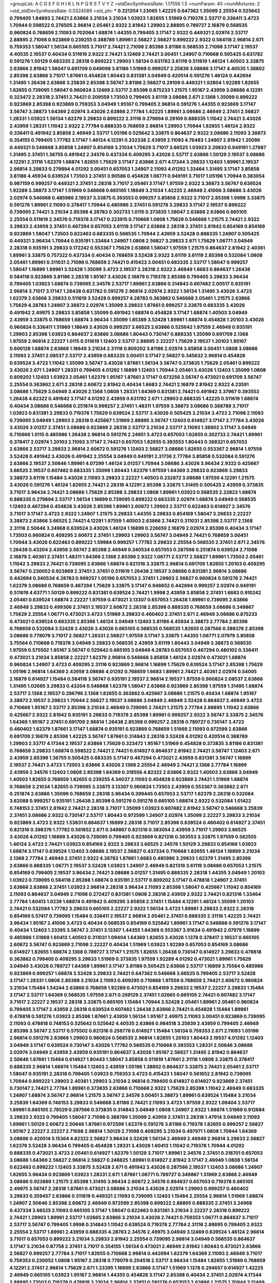 >groupList:
A C D E F G H I K L
N P Q R S T V Y Z 
>stdDevSynthesisRate:
1.17556 1.5 
>numParam:
40
>numMixtures:
2
>std_stdDevSynthesisRate:
0.0324089
>std_phi:
***
0.221204 1.23065 1.42225 0.647362 1.35099 2.25554 0.525642 0.799405 1.84893 2.74421
2.63866 3.21034 3.21034 1.03923 1.82655 1.51969 0.719378 2.53717 0.336411 3.4723
1.70944 0.598522 0.276505 2.96814 2.05461 2.9322 2.81942 1.29903 2.88895 0.789727
2.16879 0.568535 0.960824 0.768659 2.11093 0.702064 1.68874 1.44355 0.799405 3.17147
2.9322 0.449321 2.02974 2.53717 2.88895 2.71098 0.923869 0.239255 0.388789 1.89961
2.56827 2.56827 0.899222 2.9322 0.584118 2.96814 2.671 0.759353 1.58047 1.56134
0.665105 3.71017 2.74421 2.71098 2.85398 3.81186 0.568535 2.71098 3.17147 2.19537
4.40535 2.19537 0.40434 0.511619 2.9322 2.74421 3.12469 2.74421 3.00451 1.24907
0.710668 0.505425 0.631782 0.591276 1.50129 0.683335 2.28318 0.899222 1.29903 1.56134
0.631782 3.61119 0.511619 1.46124 1.40503 3.33875 2.63866 2.81942 1.58047 0.691709
0.649098 3.81186 1.51969 0.999257 3.25839 3.08686 3.17147 4.40535 1.38802 2.85398
2.63866 3.71017 1.87661 0.454828 1.80443 0.831381 3.04949 0.420514 0.591276 1.46124
0.442694 1.31495 1.26438 2.63866 3.25839 2.85398 3.56747 3.81186 2.56827 0.29109
0.449321 1.92804 1.92289 1.82655 1.82655 0.739095 1.58047 0.960824 3.12469 2.53717
2.85398 0.875233 1.21575 1.95167 2.43959 3.08686 4.12291 0.323472 2.28318 2.37451
2.74421 0.209559 1.73503 0.799405 3.61119 3.08686 2.671 2.1368 1.35099 0.899222
0.923869 2.85398 0.923869 0.759353 3.04949 1.95167 0.799405 2.96814 0.591276 1.44355
0.923869 3.17147 3.56747 3.38873 1.64369 2.02974 3.43026 2.63866 2.77784 1.42225
1.89961 3.08686 2.46949 2.37451 2.56827 1.28331 1.03923 1.56134 1.62379 3.29833
0.899222 2.31116 0.279894 0.29109 0.888335 1.11042 2.74421 3.43026 2.43959 1.28331
1.11042 2.9322 2.77784 0.888335 0.768659 2.96814 1.29903 1.70944 1.82655 1.46124
2.9322 0.336411 0.491942 3.85858 2.46949 2.53717 1.05196 0.525642 3.33875 0.864637
2.9322 3.08686 2.11093 3.38873 0.354155 0.799405 1.77782 3.17147 1.46124 4.12291
0.332338 2.43959 2.11093 4.76483 1.24907 2.81942 1.35099 0.449321 0.546668 3.85858
1.24907 0.854169 3.21034 1.75629 3.71017 3.66525 1.03923 3.29833 0.949191 1.27987
1.31495 2.37451 1.36755 0.491942 2.34576 0.437334 0.409295 3.43026 2.53717 2.63866
1.50129 2.19537 3.08686 4.12291 2.31116 1.62379 1.68874 1.82655 1.75629 3.17147
2.63866 2.671 4.17344 3.29833 1.12403 1.89961 2.19537 2.96814 3.29833 0.279894
4.01292 3.00451 0.657053 1.24907 2.11093 4.01292 1.33464 1.31495 3.17147 3.85858
3.81186 4.45934 0.639524 1.73503 2.37451 3.90586 0.454828 1.06771 0.949191 3.71017
1.05196 1.70944 0.383054 0.987159 0.999257 0.449321 2.37451 2.28318 3.71017 2.05461
3.17147 1.97559 2.9322 3.38873 3.56747 0.639524 1.92289 3.38873 3.17147 1.51969
0.546668 0.665105 1.18649 3.21034 1.42225 2.46949 2.41006 3.08686 3.43026 2.02974
0.546668 0.485986 2.19537 3.33875 0.393553 0.999257 3.85858 2.9322 3.71017 2.85398
1.9998 3.33875 0.591276 1.89961 2.11093 0.378417 1.70944 0.485986 2.37451 0.591276
3.29833 3.17147 2.19537 0.899222 0.739095 2.74421 3.21034 2.85398 4.28783 0.302733
1.0115 0.373835 1.58047 2.63866 2.63866 0.665105 2.25554 0.511619 2.34576 0.719378
3.17147 0.223915 0.710668 1.0808 1.75629 0.546668 1.21575 2.74421 2.9322 3.29833
2.43959 2.37451 0.467294 0.657053 3.61119 3.17147 2.63866 2.28318 2.37451 2.81942
0.854169 0.854169 0.923869 1.58047 1.73503 0.622463 0.683335 0.568535 1.70944 2.43959
3.52428 0.888335 1.24907 0.505425 0.449321 3.96434 1.70944 0.935191 1.33464 1.24907
1.0808 2.56827 3.29833 2.671 1.75629 1.06771 3.04949 2.28318 0.935191 3.29833
0.172242 0.553367 1.75629 2.63866 1.58047 1.97559 1.21575 0.864637 2.81942 2.40361
1.89961 3.33875 0.757322 0.437334 0.40434 0.768659 3.52428 2.9322 3.61119 3.61119
2.85398 0.532084 1.0808 2.05461 1.89961 0.311031 2.71098 0.768659 2.74421 0.415423
3.00451 0.683335 2.53717 1.58047 0.999257 1.58047 1.16899 1.89961 3.52428 1.35099
3.4723 2.19537 2.28318 2.9322 2.46949 1.6683 0.864637 1.26438 0.584118 0.923869
3.81186 2.28318 1.95167 3.43026 2.16879 0.719378 2.85398 0.799405 3.29833 3.96434
0.799405 1.03923 1.68874 0.739095 2.34576 2.53717 1.89961 2.63866 0.314843 0.607482
2.00517 0.935191 2.96814 3.71017 3.17147 1.26438 0.631782 0.591276 2.96814 2.02974
2.9322 1.56134 1.31495 3.43026 3.4723 1.62379 2.63866 3.29833 0.511619 3.52428
0.999257 4.28783 0.363862 0.546668 2.05461 1.21575 2.63866 1.75629 4.28783 1.24907
3.38873 2.02974 1.35099 3.29833 1.87661 0.999257 3.33875 0.683335 3.43026 0.491942
2.49975 3.29833 3.85858 1.35099 0.491942 1.68874 0.454828 3.17147 1.68874 1.40503
3.04949 2.43959 3.33875 0.768659 1.68874 3.96434 1.35099 1.85389 3.52428 1.89961
1.68874 0.454828 1.20103 3.43026 0.960824 0.336411 1.51969 1.18649 3.43026 0.999257
3.66525 2.63866 0.525642 1.97559 2.46949 0.935191 1.29903 2.85398 1.03923 0.864637
2.63866 3.08686 1.80443 0.730147 0.888335 1.35099 0.691709 2.1368 1.97559 2.96814
2.22227 1.0115 0.511619 1.12403 2.53717 2.88895 2.22227 1.75629 2.19537 1.20103
1.95167 0.600128 1.68874 2.63866 1.18649 3.21034 2.31116 0.809202 3.81186 2.02974
3.85858 3.00451 1.0808 3.08686 2.11093 2.37451 2.08537 2.53717 2.43959 0.683335
3.00451 3.17147 2.56827 0.345632 2.96814 0.454828 0.639524 3.4723 1.11042 1.35099
3.56747 3.43026 1.87661 1.56134 3.56747 0.373835 1.75629 2.05461 0.899222 3.43026
2.671 1.24907 1.28331 0.799405 4.01292 1.16899 1.12403 1.70944 2.05461 3.43026
1.12403 1.35099 1.0808 0.809202 1.12403 1.03923 2.05461 1.62379 1.95167 1.87661
3.17147 0.673256 3.56747 0.473021 0.691709 3.56747 2.25554 0.363862 2.671 2.28318
2.60672 2.81942 0.40434 1.6683 2.74421 2.16879 2.81942 2.9322 4.23591 3.08686
1.75629 3.04949 3.43026 2.1368 1.0808 1.28331 1.64369 0.831381 2.74421 0.491942
3.37967 0.393553 1.26438 4.82322 0.491942 3.17147 4.01292 2.43959 0.631782 2.671
1.29903 0.888335 1.42225 0.511619 1.68874 0.40434 3.08686 0.546668 0.251874 0.999257
2.37451 1.48311 1.97559 3.38873 3.08686 0.388789 3.71017 1.03923 0.831381 3.29833
0.719378 1.75629 0.639524 2.53717 3.43026 0.505425 3.21034 3.4723 2.71098 2.11093
0.739095 3.04949 1.29903 2.28318 0.425667 1.51969 2.88895 3.56747 1.12403 0.614927
3.17147 2.77784 3.43026 3.43026 3.01257 2.37451 3.08686 0.923869 2.28318 2.53717
3.21034 2.53717 2.11093 1.38802 3.17147 3.04949 0.710668 1.0115 0.485986 1.26438
2.96814 0.591276 2.24951 3.4723 0.657053 1.82655 0.302733 2.74421 1.89961 0.378417
2.02974 1.20103 2.11093 3.17147 2.74421 0.657053 1.82655 0.393553 1.80443 0.368321
0.657053 2.63866 2.53717 3.29833 2.96814 2.60672 0.591276 1.12403 2.56827 3.08686
1.82655 0.553367 2.96814 1.97559 3.52428 0.491942 3.43026 0.491942 2.25554 3.04949
0.949191 2.31736 2.77784 3.85858 0.532084 0.591276 2.63866 2.19537 2.50646 1.89961
4.07299 1.46124 3.01257 1.70944 3.08686 3.43026 3.96434 2.9322 0.425667 3.66525
2.19537 0.607482 0.683335 1.35099 1.80443 1.62379 1.97559 1.64369 3.29833 0.923869
3.29833 3.38873 3.61119 1.15484 3.43026 2.11093 3.29833 2.22227 1.40503 0.232872
3.08686 1.97559 4.12291 1.21575 3.43026 0.591276 1.46124 1.82655 2.74421 2.28318
4.12291 2.85398 3.33875 1.31495 0.505425 2.43959 0.373835 3.71017 3.96434 2.74421
3.08686 1.75629 2.85398 3.29833 1.0808 1.89961 1.03923 0.568535 2.22823 1.68874
0.888335 0.279894 2.53717 1.56134 1.16899 0.739095 0.899222 0.683335 2.02974 1.68874
3.04949 0.568535 1.12403 0.467294 0.454828 3.43026 2.85398 1.89961 2.60672 1.29903
2.53717 0.622463 0.614927 2.34576 3.71017 3.17147 3.4723 2.9322 1.24907 1.21575
3.29833 1.44355 3.29833 0.854169 1.58047 3.29833 2.22227 3.38873 2.63866 3.66525
2.74421 4.12291 1.97559 1.40503 2.63866 2.74421 0.311031 2.85398 2.53717 2.1368
2.31116 2.50646 3.24968 0.639524 3.43026 1.46124 1.16899 0.226659 2.16879 2.02974
2.85398 0.40434 3.17147 1.73503 0.960824 0.409295 2.60672 2.37451 1.29903 1.29903
3.56747 3.04949 2.74421 0.768659 3.00451 1.70944 3.43026 0.622463 0.899222 1.59984
0.999257 1.77782 3.29833 2.25554 0.568535 2.37451 2.671 2.34576 1.26438 0.43204
2.43959 3.56747 2.85398 2.46949 0.340534 0.657053 0.287566 0.251874 0.639524 2.71098
2.16879 2.40361 2.37451 1.48311 1.64369 2.1368 2.85398 2.9322 1.06771 2.53717
2.56827 1.89961 1.73503 2.05461 1.11042 3.29833 2.74421 0.739095 2.63866 1.68874
0.821316 3.33875 2.96814 0.691709 1.82655 1.20103 0.409295 3.56747 0.230052 0.923869
2.37451 2.37451 0.511619 1.26438 2.19537 3.08686 0.831381 2.96814 3.08686 0.442694
0.340534 4.28783 0.999257 1.05196 0.657053 2.37451 1.29903 2.56827 0.960824 0.591276
2.74421 1.62379 3.08686 0.768659 0.467294 1.75629 3.33875 3.17147 0.946652 0.442694
0.999257 2.02974 0.949191 0.511619 4.63771 1.50129 0.899222 0.831381 0.639524 2.74421
1.9998 2.43959 3.85858 2.37451 1.6683 0.910242 2.05461 0.639524 1.68874 2.22227
1.97559 0.473021 3.13307 0.657053 1.26438 1.89961 0.739095 2.63866 2.46949 3.29833
0.499306 2.37451 2.19537 2.60672 2.28318 2.85398 0.888335 0.768659 3.08686 0.349867
1.75629 2.25554 1.06771 0.473021 3.4723 1.51969 3.29833 0.460402 2.37451 2.671
2.46949 3.08686 0.875233 0.473021 0.639524 0.683335 2.85398 1.46124 3.04949 1.12403
3.81186 4.45934 3.38873 2.77784 2.85398 0.768659 0.532084 3.52428 3.43026 3.43026
0.665105 0.568535 0.568535 1.82655 0.287566 0.398376 2.85398 3.08686 0.778079 3.71017
2.56827 1.28331 2.56827 1.97559 3.17147 3.33875 1.44355 1.06771 2.07979 3.85858
3.75564 0.710668 0.719378 3.04949 3.29833 0.568535 2.43959 3.61119 1.80443 3.04949
3.38873 0.568535 1.97559 0.575502 1.95167 3.56747 0.525642 0.665105 3.04949 4.28783
0.657053 0.467294 0.480102 0.336411 0.473021 3.21034 3.85858 2.22227 1.62379 2.96814
0.546668 3.85858 1.46124 2.02974 0.473021 1.68874 0.960824 1.24907 3.4723 0.409295
2.31116 0.923869 2.96814 1.16899 1.75629 0.639524 3.17147 2.85398 1.75629 1.05196
2.96814 1.64369 2.43959 3.08686 4.01292 0.768659 1.6683 1.89961 2.74421 2.40361
2.02974 0.54005 2.16879 0.614927 1.15484 0.584118 3.56747 0.935191 2.19537 2.96814
2.19537 1.97559 0.960824 2.08537 2.63866 1.31495 1.02665 3.29833 0.43204 0.546668
1.62379 1.58047 2.63866 0.923869 2.85398 1.97559 1.31495 1.68874 2.53717 2.1368
2.19537 0.286796 2.1368 1.82655 0.363862 0.425667 3.08686 1.21575 0.40434 1.68874
1.95167 3.38873 2.19537 3.29833 1.70944 2.56827 2.19537 3.08686 3.04949 2.46949
3.52428 0.864637 2.46949 3.4723 0.710668 1.95167 2.53717 2.85398 3.21034 2.46949
0.739095 2.74421 1.21575 2.77784 2.88895 1.11042 2.63866 0.425667 2.9322 2.81942
0.935191 3.29833 0.719378 2.85398 1.89961 0.999257 2.9322 3.56747 3.33875 2.34576
1.64369 1.95167 2.37451 0.691709 2.96814 1.26438 2.85398 0.999257 2.28318 0.789727
0.730147 3.4723 0.460402 1.62379 1.87661 3.17147 1.68874 0.935191 0.923869 0.768659
1.51969 2.11093 0.972599 2.63866 0.691709 2.16879 2.85398 1.42225 3.56747 1.87661
0.314843 2.28318 3.52428 4.01292 0.420514 0.388789 1.29903 2.53717 4.17344 2.19537
2.63866 1.75629 0.323472 1.95167 1.51969 0.454828 0.373835 3.81186 0.831381 0.768659
3.29833 1.68874 0.598522 2.74421 2.74421 0.614927 0.864637 2.81942 2.74421 3.56747
1.12403 2.671 2.43959 2.85398 1.36755 0.505425 0.683335 3.17147 0.467294 0.473021
2.43959 0.831381 3.56747 1.16899 2.19537 2.74421 3.4723 1.73503 2.63866 3.43026
2.1368 2.25554 2.46949 2.74421 2.1368 2.77784 1.16899 2.43959 2.34576 1.12403
1.0808 2.85398 1.64369 0.319556 4.82322 2.63866 2.9322 1.40503 2.63866 3.04949
1.40503 1.82655 0.768659 1.82655 0.239255 4.34037 2.11093 0.454828 0.923869 2.74421
1.51969 1.68874 0.768659 3.21034 1.82655 0.739095 3.33875 3.13307 0.960824 1.73503
2.43959 0.553367 0.363862 2.671 0.251874 2.63866 1.35099 0.768659 2.28318 3.96434
0.399445 0.657053 2.53717 1.62379 2.28318 0.532084 3.62088 0.999257 0.935191 1.26438
2.85398 0.591276 0.591276 0.665105 1.68874 2.9322 0.532084 1.01422 0.748153 2.37451
2.81942 2.74421 2.28318 3.71017 1.35099 1.03923 0.607482 2.81942 3.56747 0.546668
3.25839 2.37451 3.08686 2.9322 0.730147 2.53717 1.80443 0.972599 1.24907 2.02974
1.35099 2.22227 3.29833 3.21034 0.923869 3.4723 2.9322 1.53831 0.864637 1.16899
2.28318 3.71017 2.85398 0.639524 0.460402 0.614927 2.37451 0.821316 0.398376 1.77782
0.561652 2.671 0.349867 0.821316 0.383054 2.43959 3.71017 1.29903 3.66525 3.43026
4.01292 1.16899 3.43026 0.739095 0.799405 0.923869 0.821316 0.393553 3.33875 1.97559
0.582555 1.46124 3.4723 2.74421 1.03923 0.854169 2.9322 3.29833 3.66525 2.34576
1.50129 3.29833 0.854169 1.03923 1.68874 3.17147 0.639524 1.12403 3.08686 2.19537
2.56827 0.437334 0.710668 1.82655 1.46124 1.16899 3.21034 2.1368 2.77784 2.46949
2.37451 2.9322 4.28783 1.87661 1.6683 0.485986 3.29833 1.62379 1.31495 2.85398
2.63866 0.888335 1.06771 2.19537 3.52428 1.03923 1.24907 2.46949 0.821316 3.61119
3.08686 0.657053 1.21575 0.854169 0.799405 2.19537 3.96434 2.74421 3.08686 3.01257
1.31495 0.888335 2.28318 1.44355 3.04949 1.20103 1.03923 0.739095 0.584118 2.85398
1.68874 0.935191 2.53717 0.809202 3.17147 0.478818 1.24907 2.37451 2.63866 2.63866
2.37451 1.03923 2.96814 2.28318 3.96434 2.11093 2.85398 1.58047 0.425667 1.11042
0.854169 2.11093 0.864637 3.04949 2.71098 0.272427 0.831381 1.0808 2.28318 2.43959
2.9322 2.74421 0.821316 1.33464 2.77784 1.60413 1.0239 1.68874 0.491942 0.409295
3.85858 2.37451 1.15484 4.12291 1.46124 1.35099 1.20103 2.74421 0.532084 1.77782
3.29833 0.665105 2.22227 2.9322 1.56134 3.4723 1.89961 3.29833 2.9322 2.28318
0.854169 5.57417 0.739095 1.15484 0.336411 2.19537 2.96814 2.05461 2.37451 0.888335
2.31116 1.42225 2.74421 3.96434 1.95167 2.41006 3.4723 0.40434 0.568535 0.854169
0.525642 1.89961 3.17147 0.546668 0.591276 3.17147 0.40434 1.12403 1.23395 3.56747
2.37451 3.13307 1.44355 1.64369 0.553367 3.91634 0.491942 2.07979 1.16899 0.485986
1.51969 1.60413 1.40503 0.311031 1.09404 1.64369 1.82655 3.43026 1.1378 0.378417
2.19537 0.665105 2.60672 3.56747 0.923869 2.71098 2.22227 0.40434 1.51969 1.03923
1.92289 0.657053 0.854169 3.08686 0.614927 1.82655 1.68874 2.1368 0.789727 3.17147
1.21575 1.82655 1.26438 0.730147 0.614927 3.29833 0.478818 0.363862 0.799405 0.409295
3.29833 1.51969 0.373835 1.97559 1.92289 4.01292 0.473021 1.89961 1.75629 3.04949
3.43026 0.789727 1.64369 1.89961 3.17147 3.81186 0.505425 2.63866 2.53717 1.16899
3.75564 0.485986 0.923869 0.999257 1.68874 3.52428 3.29833 2.74421 0.647362 0.546668
3.66525 0.799405 2.53717 3.52428 3.17147 1.28331 1.0808 2.85398 3.21034 2.11093
0.409295 0.710668 1.97559 0.768659 2.74421 2.60672 0.960824 3.21034 1.15484 1.54244
2.63866 0.768659 1.92289 0.473021 0.854169 3.29833 2.19537 2.22227 3.29833 1.15484
3.17147 2.53717 1.64369 0.568535 1.97559 2.671 0.269129 2.37451 1.02665 0.665105
2.74421 0.607482 3.17147 3.71017 2.22227 2.19537 2.28318 3.33875 0.665105 1.15484
1.70944 3.52428 2.05461 1.89961 2.05461 0.960824 0.799405 3.17147 2.43959 2.28318
0.639524 0.607482 1.26438 2.63866 2.74421 0.454828 1.15484 1.89961 0.478818 0.591276
1.03923 2.85398 1.87661 2.43959 1.56134 1.95167 2.49975 2.11093 3.00451 0.923869
0.739095 2.11093 0.478818 0.748153 0.525642 0.525642 4.40535 2.63866 0.984518 3.25839
2.43959 0.799405 2.46949 2.85398 3.56747 2.53717 0.575502 0.821316 0.258778 0.614927
1.15484 1.56134 0.759353 2.671 2.11093 1.05196 2.96814 0.591276 2.63866 1.29903
0.960824 0.568535 2.96814 1.82655 1.20103 1.80443 2.19537 4.01292 1.12403 3.04949
3.17147 0.639524 0.730147 3.43026 1.77782 0.568535 0.710668 0.393553 1.28331 2.50646
3.08686 2.02974 3.04949 2.43959 2.43959 0.935191 0.864637 3.43026 1.95167 2.56827
1.31495 2.81942 0.864637 2.50646 1.87661 1.15484 0.614927 1.80443 1.58047 3.85858
0.511619 1.87661 2.31116 1.0808 3.33875 0.378417 0.888335 2.96814 1.68874 1.15484
1.12403 2.43959 1.05196 1.38802 0.864637 3.33875 2.74421 2.05461 2.53717 1.58047
0.935191 2.28318 0.799405 1.03923 0.759353 3.4723 0.415423 1.58047 0.561652 2.81942
0.739095 1.70944 0.899222 1.29903 2.40361 1.29903 3.21034 2.96814 0.799405 0.614927
0.614927 0.923869 2.37451 0.730147 2.74421 2.77784 1.89961 0.373835 2.63866 0.710668
2.9322 1.75629 2.85398 1.11042 2.46949 0.683335 1.24907 1.68874 3.56747 2.96814
1.21575 3.56747 2.34576 3.00451 3.38873 1.89961 0.639524 1.15484 3.21034 3.25839
1.64369 0.748153 3.29833 0.546668 3.81186 2.74421 2.11093 3.4723 1.97559 2.9322
1.09404 2.53717 1.89961 0.665105 2.78529 0.287566 0.373835 0.314843 3.04949 1.0808
1.24907 2.9322 1.68874 1.51969 0.912684 3.29833 2.9322 0.799405 1.58047 2.71098
0.388789 1.35099 2.43959 2.37451 2.28318 1.47914 3.04949 2.11093 1.89961 1.50129
2.60672 2.50646 1.87661 0.972599 1.62379 0.591276 3.81186 0.719378 1.82655 0.999257
2.56827 1.95167 2.22227 2.22227 2.71098 2.96814 1.50129 2.71098 0.409295 3.21034
0.497971 1.0808 1.70944 1.64369 3.08686 0.420514 5.15364 4.82322 2.56827 3.96434
3.52428 1.56134 2.46949 2.46949 2.96814 3.29833 2.56827 1.62379 3.52428 3.96434
0.799405 0.454828 1.28331 3.43026 1.60413 1.11042 0.719378 1.70944 4.01292 0.888335
0.473021 3.4723 2.05461 0.614927 1.62379 1.50129 3.71017 1.89961 2.34576 2.37451
0.318701 0.657053 3.08686 1.64369 2.56827 2.96814 2.56827 0.248825 1.89961 0.614927
2.81942 3.17147 2.46949 1.0808 1.56134 0.622463 0.899222 1.12403 3.33875 3.52428
2.671 0.491942 3.43026 0.287566 2.19537 1.12403 3.08686 1.24907 1.82655 3.96434
0.923869 1.03923 1.28331 2.671 1.87661 1.06771 0.789727 0.349867 1.51969 2.63866
2.46949 3.08686 0.923869 1.21575 2.85398 1.31495 3.96434 2.60672 2.34576 0.864637
0.657053 0.719378 0.665105 2.49975 3.56747 2.28318 1.87661 0.473021 3.08686 3.21034
3.43026 2.02974 1.29903 0.999257 0.460402 3.29833 0.359457 2.63866 0.511619 0.449321
2.11093 0.739095 1.12403 1.15484 2.25554 2.96814 1.51969 1.68874 1.24907 2.50646
2.85398 2.60672 2.46949 0.972599 2.85398 0.899222 2.88895 0.888335 2.37451 3.24968
0.437334 3.66525 2.11093 0.665105 3.17147 1.58047 0.622463 0.831381 3.21034 2.22227
2.28318 0.899222 2.74421 1.29903 1.89961 2.53717 1.02665 2.63866 3.21034 3.43026
2.74421 0.759353 1.06771 0.864637 3.71017 2.53717 3.56747 0.799405 1.9998 0.314843
1.11042 0.639524 0.719378 2.77784 2.31116 2.88895 0.799405 2.9322 2.25554 2.53717
1.89961 2.43959 0.888335 4.28783 2.34576 2.49975 3.04949 3.12469 0.639524 1.46124
2.96814 3.71017 0.657053 0.899222 3.21034 3.29833 2.81942 2.25554 0.739095 2.96814
3.04949 0.568535 0.864637 3.17147 3.21034 0.87758 2.37451 3.71017 0.354155 1.56134
0.473021 2.46949 2.81942 1.80443 0.473021 2.63866 2.56827 0.999257 2.77784 3.71017
1.82655 0.710668 2.96814 0.442694 1.62379 1.64369 2.11093 2.46949 3.71017 0.759353
0.230052 1.0808 1.95167 2.28318 0.778079 0.204516 2.53717 3.96434 1.15484 1.82655
1.51969 0.768659 4.12291 2.37451 2.96814 1.75629 2.671 1.23395 1.16899 2.63866
3.17147 1.51969 1.1378 0.294657 0.614927 1.42225 2.46949 0.665105 1.03923 1.95167
2.96814 1.44355 0.454828 3.17147 2.85398 0.40434 2.37451 2.02974 4.17344 2.88895
1.73503 0.719378 0.478818 3.21034 2.96814 2.37451 0.591276 0.657053 2.63866 1.21575
1.70944 3.12469 1.62379 0.799405 1.24907 1.87661 1.89961 0.799405 2.53717 0.739095
2.28318 2.02974 0.525642 1.09404 0.473021 2.9322 3.43026 3.13307 0.675062 0.821316
1.50129 1.24907 0.598522 0.888335 1.68874 1.18332 0.923869 3.29833 2.53717 1.24907
2.40361 0.491942 2.02974 0.739095 0.491942 0.778079 1.75629 0.831381 4.69455 1.35099
2.81942 2.28318 3.08686 3.25839 2.74421 2.96814 0.702064 2.05461 1.75629 0.831381
2.49975 0.730147 0.388789 2.50646 0.622463 2.53717 0.691709 0.935191 3.85858 0.172242
2.74421 2.31116 1.12403 1.20103 0.323472 1.06771 2.81942 0.888335 3.81186 2.53717
0.505425 0.614927 0.591276 2.46949 0.854169 2.34576 0.854169 1.51969 1.16899 0.691709
1.73503 0.960824 3.25839 2.37451 3.04949 2.53717 0.598522 2.53717 3.56747 3.04949
0.517889 3.81186 2.63866 2.37451 0.639524 2.25554 1.12403 1.16899 2.74421 2.08537
1.21575 1.89961 2.28318 2.74421 3.29833 3.17147 2.53717 2.56827 1.1378 3.04949
1.87661 2.88895 2.56827 3.25839 3.21034 3.00451 1.29903 2.71098 2.85398 0.359457
2.37451 3.71017 2.81942 3.04949 0.553367 2.85398 2.63866 2.81942 2.71098 2.96814
3.29833 1.44355 0.799405 0.461637 2.85398 3.04949 0.748153 2.85398 2.02974 1.02665
2.671 2.37451 2.34576 0.378417 1.12403 1.16899 0.912684 0.778079 3.52428 0.899222
2.37451 1.16899 2.671 0.657053 1.51969 1.12403 1.35099 2.71098 0.591276 2.85398
2.43959 2.78529 0.276505 0.831381 1.51969 3.33875 2.31116 3.29833 1.77782 2.60672
1.40503 1.40503 0.332338 2.96814 0.525642 0.467294 1.73039 1.73503 1.16899 0.575502
0.691709 2.46949 0.999257 0.614927 3.71017 2.46949 3.04949 2.28318 1.73503 3.29833
2.9322 1.82655 1.68874 1.44355 3.04949 0.821316 0.409295 3.17147 0.299068 1.24907
2.46949 1.82655 1.44355 2.81942 1.06485 2.34576 0.425667 3.85858 2.63866 0.854169
2.43959 3.81186 1.97559 2.34576 0.525642 0.306443 5.15364 4.17344 0.691709 3.96434
0.553367 1.64369 3.29833 2.16299 2.1368 1.21575 3.29833 0.683335 1.40503 2.77784
0.568535 2.34576 1.46124 2.63866 0.532084 2.96814 1.35099 0.631782 2.25554 3.66525
1.75629 0.473021 3.33875 3.04949 2.671 2.28318 2.74421 2.37451 2.37451 2.96814
0.40434 2.19537 2.37451 2.81942 0.568535 3.13307 2.02974 0.631782 2.85398 2.16879
2.81942 3.33875 0.525642 3.04949 1.31495 3.29833 3.21034 2.37451 0.821316 1.26438
1.11042 1.56134 2.50646 0.449321 2.85398 0.388789 1.20103 1.50129 3.71017 0.363862
1.38802 0.768659 1.89961 2.19537 1.15484 1.62379 3.17147 2.28318 0.778079 1.14085
3.12469 3.08686 1.15484 1.44355 2.9322 1.03923 0.972599 1.03923 2.46949 2.85398
0.437334 1.82655 3.66525 1.38431 0.29109 2.71098 0.373835 2.96814 3.96434 2.34576
2.02974 3.29833 1.0115 0.864637 1.11042 0.728194 2.96814 4.58156 2.28318 1.87661
1.97559 2.671 0.467294 0.799405 3.29833 2.59974 3.21034 3.52428 1.16899 4.23591
3.29833 0.799405 2.43959 0.719378 0.912684 1.82655 3.43026 2.60672 1.36755 0.972599
2.25554 2.08537 0.831381 2.53717 2.81188 3.08686 1.0808 0.575502 1.40503 0.899222
2.46949 0.491942 1.28331 0.864637 1.16899 0.999257 2.28318 1.82655 2.46949 1.89961
1.75629 0.420514 2.56827 1.38802 0.584118 2.02974 1.40503 2.19537 0.393553 1.97559
4.12291 0.511619 0.388789 2.77784 2.63866 0.485986 2.74421 0.691709 1.36755 1.68874
1.20103 3.52428 1.51969 1.12403 3.43026 1.33464 2.96814 2.37451 2.74421 2.11093
0.442694 0.768659 0.546668 3.04949 2.85398 0.799405 3.43026 1.12403 1.40503 0.420514
1.03923 4.34037 0.888335 2.25554 4.12291 2.71098 3.66525 1.0115 2.43959 0.789727
0.639524 1.50129 0.923869 1.97559 3.81186 2.05461 0.302733 1.11042 2.74421 0.683335
0.854169 2.671 2.37451 2.28318 0.710668 3.04949 1.75629 3.29833 1.84893 1.20103
2.37451 1.03923 3.01257 0.279894 2.671 0.614927 2.9322 4.28783 0.960824 2.37451
0.999257 0.888335 1.6683 2.85398 1.51969 3.00451 3.85858 1.75629 3.56747 0.854169
2.16879 1.46124 3.85858 0.575502 1.24907 2.37451 0.497971 3.75564 0.437334 3.52428
2.9322 0.972599 0.778079 2.74421 0.359457 4.28783 2.74421 0.420514 1.56134 2.77784
3.29833 0.683335 0.821316 0.657053 2.71098 2.63866 0.560149 2.74421 0.553367 3.25839
0.739095 2.53717 0.960824 0.349867 2.53717 0.935191 0.546668 3.66525 0.591276 1.40503
1.87661 2.53717 2.11093 1.84893 3.56747 0.719378 2.16879 1.35099 0.899222 0.759353
0.393553 2.63866 4.28783 0.864637 2.53717 1.16899 0.768659 0.831381 0.591276 0.614927
3.38873 0.598522 1.42225 0.437334 0.923869 1.56134 2.37451 0.425667 5.15364 2.671
0.960824 1.20103 1.87661 3.52428 0.719378 0.568535 2.28318 0.789727 1.89961 1.58047
3.08686 2.46949 1.62379 4.01292 3.66525 0.525642 0.665105 1.80443 1.84893 0.373835
2.85398 2.05461 2.40361 2.74421 0.960824 1.40503 0.454828 1.73503 2.40361 3.4723
2.77784 3.08686 0.491942 0.553367 2.81942 2.671 0.607482 1.35099 3.66525 3.29833
0.349867 0.232872 0.491942 0.854169 2.63866 0.511619 0.639524 0.899222 1.82655 0.739095
2.19537 0.691709 1.0808 4.01292 3.71017 0.323472 1.11042 1.05196 1.05196 2.37451
2.88895 2.08537 1.62379 1.87661 3.29833 0.511619 3.29833 2.08537 1.31495 2.46949
0.960824 2.74421 0.923869 0.899222 0.323472 0.314843 2.88895 3.29833 0.393553 1.89961
2.11093 0.739095 4.63771 0.525642 2.9322 0.999257 4.89543 1.0808 2.34576 1.75629
1.05196 2.96814 0.622463 0.491942 0.710668 2.53717 0.591276 2.1368 2.37451 0.999257
1.05196 3.3477 2.85398 1.33464 0.831381 1.28331 2.56827 0.373835 1.64369 1.03923
3.29833 2.53717 3.08686 0.799405 2.11093 0.888335 2.46949 2.74421 1.06771 2.05461
1.24907 0.691709 0.499306 2.37451 2.81942 2.56827 1.75629 3.25839 3.4723 3.00451
2.96814 0.279894 5.01615 1.40503 2.96814 1.40503 3.29833 0.739095 0.665105 2.46949
0.759353 0.454828 4.28783 2.34576 3.12469 3.04949 1.15484 1.06771 1.68874 1.62379
2.81942 0.287566 2.25554 0.454828 0.532084 3.56747 1.62379 1.97559 3.66525 0.960824
1.15484 3.96434 2.9322 2.74421 0.683335 4.58156 1.11042 1.40503 2.53717 0.546668
2.81942 3.56747 4.17344 2.22227 3.29833 1.24907 2.19537 0.591276 2.19537 0.999257
0.359457 2.63866 2.56827 4.01292 3.29833 2.37451 3.21034 3.08686 3.66525 2.96814
0.999257 3.00451 0.336411 3.17147 1.6683 1.75629 2.19537 3.04949 2.37451 1.68874
2.19537 1.89961 3.04949 3.43026 1.77782 1.60413 1.21575 3.29833 0.409295 0.525642
2.77784 1.51969 1.89961 3.25839 2.53717 2.37451 0.854169 0.323472 3.01257 4.40535
0.778079 3.38873 3.08686 3.71017 2.74421 2.53717 1.89961 3.09514 2.81942 4.01292
1.87661 2.53717 2.9322 4.45934 3.04949 1.29903 2.85398 1.35099 0.831381 3.33875
2.19537 0.768659 3.71017 1.87661 0.454828 1.46124 1.92289 0.591276 3.04949 3.4723
1.11042 0.949191 2.56827 0.789727 1.75629 0.768659 3.00451 0.553367 0.739095 0.359457
1.68874 3.04949 0.505425 0.799405 1.11042 0.485986 4.34037 3.33875 1.6683 1.44355
2.81942 2.81942 1.0808 4.12291 0.854169 0.768659 2.74421 0.831381 3.52428 0.923869
0.888335 0.864637 0.279894 1.35099 1.89961 2.74421 3.00451 0.614927 2.74421 3.17147
1.82655 2.9322 0.923869 1.77782 2.25554 3.43026 3.96434 4.28783 2.63866 3.56747
2.11093 0.568535 0.759353 2.37451 2.25554 0.614927 1.75629 1.58047 2.53717 2.74421
3.56747 1.75629 2.11093 2.16299 3.71017 3.66525 1.35099 0.373835 2.40361 0.854169
1.53831 3.29833 1.47914 2.96814 1.92804 1.51969 1.0808 1.31495 3.96434 0.923869
1.64369 2.63866 4.12291 3.29833 3.25839 0.532084 1.51969 0.505425 3.17147 2.8967
0.525642 0.568535 3.52428 2.43959 2.9322 0.425667 2.60672 4.40535 2.53717 3.96434
0.497971 0.768659 0.768659 3.81186 3.29833 0.639524 2.16879 0.399445 0.614927 2.96814
3.43026 0.665105 3.29833 2.85398 2.19537 0.591276 1.20103 3.33875 0.314843 1.50129
3.21034 3.85858 1.87661 2.671 2.46949 2.53717 1.15484 1.64369 1.21575 1.97559
3.17147 1.0115 2.37451 0.279894 1.62379 2.11093 0.899222 2.96814 0.354155 2.37451
1.53831 0.799405 3.43026 0.354155 1.35099 1.29903 1.0808 2.53717 3.17147 0.665105
3.13307 0.657053 2.25554 0.972599 2.37451 0.821316 2.671 1.40503 1.31495 0.349867
1.58047 0.899222 0.511619 0.710668 0.854169 2.96814 1.82655 2.671 3.4723 0.319556
2.85398 0.575502 2.63866 2.56827 3.56747 0.739095 2.1368 3.08686 0.657053 1.97559
1.64369 2.85398 0.188581 3.33875 2.63866 0.532084 1.56134 3.81186 0.999257 2.05461
3.04949 0.525642 2.19537 2.19537 1.82655 2.46949 1.59984 0.657053 1.97559 0.568535
1.46124 1.35099 0.393553 2.71098 0.467294 3.56747 1.95167 0.673256 3.71017 2.96814
0.473021 0.473021 2.28318 2.02974 2.40361 1.51969 0.511619 2.19537 0.739095 3.04949
0.683335 1.68874 0.318701 0.639524 3.96434 4.63771 2.46949 0.935191 3.66525 3.43026
2.28318 0.759353 3.17147 2.63866 2.63866 4.34037 4.45934 3.56747 2.02974 1.73503
1.02665 0.831381 1.84893 0.54005 1.82655 1.12403 0.388789 3.96434 2.28318 2.63866
2.63866 1.70944 4.45934 1.15484 1.82655 0.505425 0.614927 0.54005 0.799405 2.31736
2.28318 1.51969 2.85398 2.46949 0.568535 4.01292 2.28318 1.87661 1.51969 1.70944
2.56827 1.75629 0.491942 2.71098 1.62379 1.38802 3.43026 0.854169 2.63866 0.759353
2.81942 2.00517 0.399445 3.08686 2.46949 1.06771 0.864637 2.77784 2.1368 1.68874
0.888335 4.01292 2.85398 2.85398 2.37451 2.37451 0.831381 0.354155 2.63866 2.9322
2.19537 3.04949 0.591276 1.33464 2.28318 2.28318 2.671 0.373835 1.29903 2.77784
0.923869 2.46949 3.04949 1.05196 0.598522 2.46949 3.52428 3.04949 3.81186 3.85858
1.56134 2.96814 1.56134 1.64369 1.46124 2.85398 2.671 0.546668 0.639524 3.71017
2.85398 0.84157 2.46949 1.6683 0.359457 3.43026 0.454828 3.71017 2.46949 2.85398
4.12291 3.56747 0.888335 3.29833 2.53717 2.56827 0.336411 0.505425 1.73503 3.29833
2.1368 2.31116 3.56747 0.614927 0.568535 1.95167 0.491942 0.854169 0.236358 0.437334
3.29833 3.21034 2.53717 0.525642 2.22227 0.739095 0.821316 0.473021 1.50129 1.82655
1.0808 0.511619 3.29833 0.546668 3.04949 0.54005 0.568535 3.29833 1.89961 1.12403
1.29903 0.739095 2.74421 0.485986 2.02974 3.52428 0.354155 3.17147 3.33875 3.96434
1.58047 1.20103 1.23065 3.21034 0.864637 2.00517 2.25554 0.864637 0.359457 2.19537
0.864637 1.0115 0.657053 0.546668 2.53717 0.449321 2.19537 2.22227 2.16879 3.85858
1.75629 3.08686 2.53717 3.13307 1.50129 2.25554 4.12291 1.58047 2.25554 2.53717
0.831381 3.56747 1.95167 3.17147 2.96814 3.08686 2.53717 0.473021 0.649098 2.53717
0.657053 0.683335 3.52428 3.08686 1.89961 2.85398 2.19537 3.17147 1.29903 1.15484
1.62379 1.12403 2.05461 0.388789 0.739095 3.08686 2.53717 0.657053 1.64369 4.58156
0.425667 1.87661 2.16879 2.77784 4.12291 3.56747 1.0808 1.29903 0.960824 1.97559
2.22227 0.442694 1.24907 0.323472 2.9322 0.591276 2.46949 2.85398 1.89961 1.20103
3.56747 3.38873 2.56827 2.671 1.95167 3.25839 3.21034 3.56747 2.02974 3.96434
0.799405 0.591276 0.657053 2.34576 2.74421 0.491942 2.46949 3.43026 2.77784 2.81942
3.71017 3.08686 2.40361 1.16899 1.68874 1.97559 0.888335 1.24907 3.24968 1.64369
0.607482 0.485986 1.24907 1.0808 2.671 2.71098 3.85858 2.85398 0.739095 2.74421
0.607482 0.657053 0.442694 2.11093 1.24907 3.08686 3.56747 0.532084 0.491942 0.511619
2.96814 3.04949 2.53717 0.525642 1.89961 3.66525 1.15484 2.53717 2.1368 1.36755
3.25839 1.68874 4.63771 3.66525 0.437334 4.34037 2.19537 3.24968 0.546668 3.12469
0.639524 1.38802 3.61119 2.16879 3.43026 1.89961 0.972599 3.29833 1.46124 3.17147
1.16899 2.43959 1.0808 0.614927 2.19537 0.532084 4.45934 2.81942 2.02974 1.87661
2.1368 3.17147 0.912684 0.591276 2.77784 3.33875 3.29833 1.89961 1.35099 3.43026
0.388789 0.393553 0.207022 3.71017 2.88895 2.74421 3.33875 1.26438 1.75629 2.37451
1.46124 2.85398 2.31116 3.81186 3.01257 1.44355 2.02974 2.46949 2.37451 2.16879
2.19537 1.20103 1.40503 0.437334 3.71017 1.16899 3.43026 0.888335 0.821316 1.12403
0.639524 0.768659 1.40503 0.532084 2.11093 2.56827 3.90586 1.44355 2.11093 1.29903
1.12403 2.53717 1.51969 3.75564 1.56134 4.01292 0.799405 1.62379 2.25554 0.875233
1.68874 1.02665 2.1368 1.40503 1.82655 1.03923 0.768659 3.29833 1.0115 2.31116
3.12469 1.58047 1.35099 2.85398 2.37451 0.639524 3.43026 3.56747 0.232872 3.85858
1.36755 1.02665 2.11093 2.74421 1.03923 2.11093 1.80443 0.665105 0.511619 3.43026
0.768659 0.888335 2.9322 2.02974 1.15484 2.37451 2.81942 0.437334 0.923869 1.56134
2.37451 2.71098 2.11093 2.53717 0.473021 2.9322 0.467294 0.378417 1.80443 3.21034
1.97559 1.87661 1.24907 0.683335 0.398376 1.16899 1.87661 3.04949 1.62379 2.671
2.37451 3.81186 2.9322 1.11042 2.88895 3.01257 0.691709 2.60672 1.20103 0.546668
1.84893 1.33464 0.607482 0.614927 1.24907 0.657053 2.37451 3.56747 2.28318 2.37451
3.66525 2.28318 1.0808 1.66384 3.96434 2.74421 3.17147 2.11093 0.525642 2.56827
3.33875 1.68874 2.28318 0.799405 2.37451 2.9322 1.21575 0.799405 1.44355 1.53831
2.53717 2.37451 3.08686 5.15364 1.20103 3.21034 0.511619 0.657053 3.29833 2.74421
0.730147 2.02974 0.43204 3.04949 0.811372 1.20103 0.568535 0.719378 1.44355 3.71017
1.58047 3.29833 2.41006 0.568535 2.56827 0.748153 1.62379 2.74421 1.46124 1.97559
1.24907 1.51969 1.50129 1.73039 2.85398 2.34576 2.85398 0.831381 0.349867 3.96434
3.43026 0.607482 2.11093 1.29903 1.20103 1.12403 0.491942 0.525642 2.63866 3.33875
3.33875 2.63866 0.607482 2.53717 0.467294 2.60672 1.42225 0.323472 0.768659 2.43959
2.53717 1.12403 0.54005 1.35099 0.960824 0.739095 0.665105 0.349867 0.899222 0.739095
2.34576 0.399445 2.37451 3.56747 0.923869 1.12403 3.04949 0.505425 0.607482 0.258778
0.591276 2.34576 3.04949 0.525642 0.561652 2.53717 0.683335 2.05461 0.864637 0.984518
2.37451 2.71098 3.71017 2.63866 3.52428 0.960824 0.665105 3.04949 0.614927 2.81942
0.614927 1.29903 1.9998 2.9322 3.21034 3.71017 0.768659 1.24907 1.56134 1.26438
0.665105 2.02974 0.532084 3.21034 1.31495 0.799405 0.923869 3.08686 3.85858 0.43204
1.28331 1.38802 1.0808 3.08686 1.03923 3.56747 1.46124 1.0808 4.17344 3.17147
1.73039 2.25554 0.584118 0.336411 1.15484 2.37451 3.29833 2.74421 2.43959 1.40503
1.97559 2.34576 3.66525 2.63866 0.327436 2.96814 1.51969 3.29833 3.17147 3.4723
2.19537 3.08686 0.311031 0.864637 1.77782 3.12469 1.35099 0.799405 3.08686 0.393553
2.43959 3.52428 0.525642 1.31495 2.28318 1.03923 0.525642 0.568535 0.809202 3.52428
3.85858 0.546668 0.821316 1.05196 2.63866 0.491942 1.97559 3.33875 0.799405 0.591276
0.359457 2.63866 2.1368 0.420514 2.9322 2.96814 2.46949 1.89961 2.53717 0.665105
0.525642 0.809202 1.97559 4.40535 4.12291 0.568535 1.82655 0.739095 2.19537 0.437334
0.179132 3.29833 1.21575 0.960824 1.29903 2.63866 2.28318 1.73503 1.64369 2.1368
0.511619 0.799405 2.02974 3.38873 3.38873 3.29833 4.28783 0.215303 3.17147 1.51969
3.43026 1.15484 3.21034 0.748153 1.62379 3.43026 1.47914 2.96814 1.12403 1.11042
2.22227 0.532084 0.665105 0.923869 1.95167 2.37451 2.96814 3.85858 0.748153 2.53717
0.768659 2.53717 0.999257 3.71017 3.08686 0.831381 2.63866 3.71017 1.35099 1.56134
3.96434 0.759353 4.28783 4.01292 1.51969 3.29833 3.56747 1.36755 1.75629 4.17344
1.12403 0.923869 1.56134 0.739095 0.960824 3.81186 3.29833 2.02974 2.85398 2.9322
0.532084 0.287566 0.864637 1.12403 2.34576 1.20103 1.18649 3.17147 1.82655 0.748153
0.378417 2.05461 2.74421 2.31116 3.33875 2.63866 3.96434 3.21034 2.63866 0.657053
0.491942 3.52428 0.768659 0.319556 3.43026 2.05461 0.473021 1.40503 1.89961 2.43959
0.831381 3.33875 3.33875 1.15484 0.665105 0.517889 3.21034 3.29833 2.9322 3.56747
0.614927 2.63866 2.28318 0.899222 1.51969 2.85398 0.54005 1.26438 1.09698 0.437334
1.51969 0.639524 3.43026 0.854169 1.50129 1.0808 3.08686 2.31116 1.12403 3.43026
1.84893 1.42225 1.0115 3.04949 0.437334 2.19537 0.525642 0.409295 3.66525 3.43026
1.24907 0.491942 2.56827 3.29833 0.854169 1.29903 1.31495 0.831381 0.821316 0.799405
0.739095 2.43959 2.43959 2.53717 0.864637 2.85398 1.11042 3.08686 0.598522 2.1368
3.04949 2.671 3.21034 2.85398 1.84893 1.80443 0.683335 0.768659 2.37451 0.710668
3.43026 3.43026 2.60672 1.87661 2.19537 0.647362 2.11093 3.29833 3.21034 1.95167
2.56827 0.399445 0.999257 0.442694 1.02665 1.26438 3.04949 2.74421 1.29903 1.82655
2.88895 2.77784 2.46949 2.85398 3.56747 0.467294 2.02974 2.28318 1.03923 2.25554
0.560149 2.74421 0.388789 0.473021 4.28783 1.95167 4.28783 0.511619 2.671 3.21034
3.56747 0.584118 4.40535 2.22227 0.768659 2.74421 0.314843 0.719378 3.29833 0.248825
1.16899 2.9322 3.66525 2.74421 3.21034 3.96434 2.53717 0.287566 1.05196 2.63866
1.02665 1.29903 2.9322 0.683335 1.46124 0.349867 1.09404 2.22227 3.43026 1.92289
0.730147 1.15484 2.1368 3.04949 0.491942 3.08686 2.74421 0.691709 2.71098 3.43026
2.96814 1.35099 1.46124 2.46949 2.02974 3.56747 0.485986 0.279894 0.778079 0.568535
0.657053 1.56134 1.11042 3.04949 3.04949 1.80443 3.17147 0.332338 3.81186 3.21034
2.85398 1.21575 3.56747 0.831381 0.821316 1.89961 2.56827 1.68874 2.43959 1.16899
1.46124 2.85398 0.730147 2.59974 3.17147 0.420514 1.20103 3.85858 3.04949 0.511619
4.28783 3.29833 3.21034 1.05196 2.02974 1.80443 2.50646 2.1368 2.19537 0.987159
0.778079 2.81942 3.21034 3.17147 1.50129 0.437334 0.505425 0.473021 2.74421 1.20103
1.87661 1.80443 1.87661 0.935191 3.08686 0.511619 3.08686 0.719378 2.88895 2.63866
1.12403 2.63866 3.17147 0.999257 3.85858 3.75564 4.12291 0.485986 1.20103 2.53717
0.568535 2.53717 3.66525 1.35099 1.16899 2.46949 0.960824 2.25554 3.21034 1.97559
1.51969 0.473021 1.51969 0.43204 3.17147 0.647362 2.56827 2.19537 1.47914 1.46124
3.91634 3.56747 1.03923 1.29903 2.02974 3.21034 0.888335 1.75629 2.19537 2.46949
0.207022 2.53717 1.89961 3.08686 2.85398 1.0808 1.82655 2.34576 1.0808 0.40434
2.34576 1.31495 1.80443 0.323472 0.972599 1.97559 1.0115 0.768659 3.17147 2.74421
3.08686 1.56134 2.28318 0.614927 0.665105 1.50129 0.639524 1.16899 1.24907 2.77784
4.17344 0.511619 0.607482 1.60413 0.473021 0.960824 0.373835 2.50646 0.409295 2.22227
3.04949 3.17147 3.04949 0.821316 3.04949 0.789727 1.50129 0.546668 1.29903 3.71017
0.302733 0.186297 0.491942 2.85398 2.96814 1.29903 1.03923 1.24907 3.29833 2.96814
2.74421 0.864637 2.56827 2.53717 1.80443 2.19537 3.08686 1.62379 2.28318 0.546668
2.74421 3.33875 2.02974 0.467294 1.33464 2.96814 2.63866 1.35099 3.71017 0.960824
0.748153 2.40361 2.63866 3.04949 3.81186 0.302733 3.08686 0.607482 2.77784 3.71017
0.972599 1.29903 2.77784 2.19537 1.51969 3.81186 3.56747 2.96814 1.97559 1.36755
2.08537 2.63866 0.575502 0.478818 2.19537 2.671 2.28318 1.15484 0.442694 0.287566
4.12291 0.854169 2.11093 0.999257 3.43026 2.74421 2.74421 0.923869 1.77782 2.40361
3.85858 1.62379 1.56134 1.58047 1.06771 1.18332 2.28318 0.442694 0.460402 0.710668
0.546668 1.24907 0.665105 1.73503 0.388789 2.85398 3.33875 3.56747 1.09404 2.31736
2.46949 2.9322 3.66525 3.04949 0.378417 2.671 2.71098 1.40503 2.37451 1.40503
3.17147 2.40361 2.74421 1.95167 0.43204 2.1368 0.575502 1.73503 3.17147 2.11093
3.04949 0.739095 2.9322 0.327436 2.25554 1.40503 3.52428 0.923869 2.96814 0.639524
3.29833 0.923869 2.31116 2.28318 0.437334 1.77782 2.85398 1.87661 2.74421 1.20103
0.340534 0.575502 1.97559 0.568535 2.96814 2.37451 1.82655 3.43026 1.58047 0.378417
2.02974 0.710668 1.75629 0.393553 2.1368 3.21034 2.56827 0.373835 1.82655 1.50129
2.56827 2.37451 2.81942 2.37451 1.29903 0.875233 1.82655 0.473021 1.35099 0.821316
3.21034 0.409295 0.999257 3.25839 0.888335 0.532084 1.03923 1.0808 2.28318 0.546668
0.614927 0.568535 1.64369 1.97559 2.02974 3.00451 2.40361 1.35099 0.691709 1.70944
0.354155 2.28318 3.17147 1.21575 1.33464 0.888335 2.19537 0.614927 2.96814 1.97559
0.363862 2.53717 2.19537 0.505425 1.82655 3.04949 2.53717 1.44355 1.70944 0.888335
4.76483 1.35099 2.56827 1.89961 0.748153 1.68874 4.01292 1.56134 2.19537 3.01257
0.248825 1.35099 2.74421 1.11042 0.546668 1.80443 3.17147 2.77784 2.74421 3.21034
1.89961 0.420514 1.20103 0.768659 3.17147 1.68874 0.657053 0.888335 0.409295 1.03923
1.84893 0.923869 0.363862 0.631782 1.09404 0.425667 0.710668 0.546668 3.04949 0.302733
3.04949 2.63866 0.454828 3.43026 0.730147 3.38873 3.85858 1.97559 0.449321 1.75629
2.34576 3.37967 0.864637 0.778079 4.63771 0.420514 0.614927 3.08686 2.96814 3.56747
1.58047 1.47914 3.52428 0.639524 1.36755 3.08686 3.85858 3.21034 1.97559 0.454828
2.88895 0.831381 3.17147 2.22227 3.43026 0.719378 2.46949 1.38802 0.972599 2.56827
2.53717 3.08686 1.51969 2.28318 2.56827 0.294657 0.768659 1.64369 1.15484 1.35099
3.56747 2.37451 1.24907 2.85398 0.54005 0.327436 0.354155 1.95167 0.821316 1.46124
3.29833 0.437334 0.854169 0.561652 1.51969 2.19537 2.28318 1.06771 1.58047 4.12291
2.9322 3.13307 3.08686 0.923869 3.21034 0.702064 1.03923 3.56747 2.77784 0.591276
1.20103 1.62379 1.36755 0.505425 3.61119 1.20103 3.85858 3.29833 2.28318 1.24907
0.591276 0.923869 2.02974 2.34576 2.63866 0.739095 0.311031 0.831381 0.505425 2.16879
4.40535 2.19537 2.671 0.935191 2.11093 0.789727 2.43959 4.40535 1.38802 1.36755
3.56747 2.43959 2.74421 3.08686 0.987159 3.04949 2.56827 3.43026 1.70944 0.935191
1.77782 0.739095 3.21034 3.52428 0.239255 1.82655 0.683335 0.639524 2.56827 2.88895
1.26438 0.778079 2.96814 2.53717 0.923869 0.719378 1.64369 0.739095 1.24907 1.16899
4.17344 1.51969 2.56827 0.831381 2.63866 1.11042 3.12469 0.546668 2.46949 1.35099
1.56134 2.11093 2.34576 2.37451 1.12403 3.29833 1.56134 2.53717 0.821316 2.28318
0.665105 3.71017 0.799405 3.52428 1.03923 2.19537 0.949191 3.21034 2.31116 1.95167
3.29833 2.63866 2.77784 3.85858 1.6683 1.92804 3.29833 3.29833 0.972599 2.85398
1.29903 0.768659 2.08537 0.768659 0.739095 2.05461 3.85858 0.336411 4.17344 3.4723
1.16899 2.56827 2.19537 3.13307 0.409295 2.56827 2.19537 2.63866 0.532084 0.232872
2.1368 3.21034 1.64369 4.63771 1.29903 3.56747 0.525642 3.75564 2.96814 0.553367
2.11093 2.40361 1.82655 0.631782 2.11093 2.74421 2.56827 2.49975 0.473021 3.96434
1.6683 0.987159 4.28783 1.26438 2.28318 0.591276 3.08686 2.671 1.0808 0.354155
3.33875 0.639524 4.12291 3.29833 0.739095 3.17147 0.307265 1.70944 2.671 0.467294
0.473021 0.799405 4.12291 0.299068 2.43959 1.89961 1.24907 4.01292 0.378417 2.19537
0.799405 1.26438 1.44355 1.58047 0.710668 3.56747 3.04949 2.56827 1.58047 0.888335
3.08686 2.96814 3.17147 0.739095 0.789727 3.43026 0.923869 2.96814 1.33464 0.591276
0.899222 2.22227 2.85398 0.519278 3.71017 2.11093 1.03923 1.12403 1.0808 3.71017
0.473021 0.363862 0.960824 0.378417 3.25839 2.02974 2.56827 3.61119 1.46124 3.04949
0.935191 0.821316 3.04949 1.51969 0.491942 1.23395 0.768659 3.4723 2.37451 2.81942
1.0808 3.56747 1.95167 2.85398 3.43026 2.74421 2.74421 1.36755 0.511619 3.71017
3.56747 1.05196 1.82655 1.97559 2.34576 0.899222 0.323472 2.11093 1.35099 0.614927
0.683335 2.49975 2.46949 3.29833 1.35099 0.546668 2.671 0.561652 3.04949 2.50646
3.43026 1.29903 1.29903 1.89961 0.888335 2.46949 0.473021 0.639524 0.639524 2.74421
0.454828 0.854169 3.33875 1.89961 1.16899 0.614927 0.999257 1.82655 1.1378 0.525642
2.11093 0.768659 3.81186 2.56827 2.74421 0.719378 2.28318 2.63866 1.40503 1.95167
3.66525 2.05461 0.378417 2.671 2.40361 2.53717 3.56747 2.85398 0.43204 0.473021
2.43959 2.28318 3.25839 0.631782 3.33875 3.04949 3.17147 1.62379 2.85398 2.53717
3.04949 3.04949 2.77784 1.95167 1.89961 1.70944 1.77782 3.25839 0.546668 2.74421
3.4723 2.1368 3.24968 4.01292 3.43026 2.05461 1.82655 3.96434 2.28318 2.85398
2.74421 2.96814 0.29109 3.43026 2.25554 3.12469 3.43026 1.42225 2.96814 0.614927
3.04949 0.525642 2.77784 0.999257 0.683335 0.831381 1.02665 0.960824 2.96814 1.62379
0.546668 2.34576 0.420514 2.74421 0.923869 3.56747 2.671 
>categories:
0 0
1 0
>mixtureAssignment:
0 1 1 1 0 1 1 1 1 1 0 1 1 1 0 0 0 1 1 0 1 1 0 0 0 0 0 0 1 1 0 1 0 1 1 0 1 0 1 0 0 1 0 0 1 1 1 1 0 1
0 0 1 1 0 1 0 1 1 1 1 1 1 1 1 0 1 1 1 0 1 1 1 0 1 1 1 1 1 1 1 1 1 1 1 1 1 1 0 0 1 1 1 0 1 1 1 1 1 1
1 1 0 1 0 0 1 0 1 0 0 0 1 0 0 1 0 1 1 0 1 0 1 1 1 0 1 1 1 0 0 0 0 1 1 1 1 0 0 0 0 1 1 0 0 1 1 1 1 0
1 1 0 0 0 1 1 0 0 0 1 0 1 1 0 0 1 0 1 1 0 0 0 0 1 1 1 1 0 0 1 0 1 0 0 1 1 0 0 0 1 1 0 0 0 0 0 1 0 1
1 0 0 1 1 1 0 0 1 0 0 1 0 0 1 1 1 0 1 1 1 1 0 1 1 0 1 1 0 1 1 1 1 0 0 0 0 1 1 0 1 1 1 0 1 1 1 1 0 0
1 0 1 1 1 1 1 1 0 1 1 1 0 1 0 1 1 1 1 0 0 1 0 1 1 1 1 0 1 1 1 1 1 1 0 0 1 0 1 0 1 1 0 0 1 1 1 1 1 1
1 1 1 1 0 1 1 0 1 1 0 1 0 0 0 0 0 0 0 0 1 1 1 1 0 0 1 1 0 1 1 1 1 0 1 1 1 0 1 0 1 1 1 1 1 1 1 1 1 0
1 1 1 1 1 0 0 0 1 1 0 1 1 1 1 1 1 1 1 1 1 0 1 1 1 1 1 1 1 1 0 1 1 1 1 1 1 1 1 1 1 1 1 0 1 1 1 1 1 1
1 1 0 1 0 1 1 1 0 0 0 1 1 0 0 0 0 0 1 1 1 1 0 1 0 1 1 0 0 1 0 1 1 0 0 0 0 0 0 0 0 1 1 0 1 1 1 1 1 1
1 1 1 0 0 1 1 0 0 1 0 1 1 0 1 1 0 1 1 1 1 1 0 0 0 1 1 1 0 1 1 0 0 0 0 1 1 0 1 1 0 1 1 0 1 1 0 0 0 1
0 0 1 1 0 0 0 1 1 1 0 1 1 0 0 0 0 1 1 1 0 0 1 0 1 0 0 0 0 1 0 0 1 1 1 1 0 0 1 0 0 0 1 1 0 1 0 0 0 1
1 0 1 1 0 1 0 1 1 0 0 0 0 1 1 0 0 0 1 1 1 0 1 1 1 1 1 0 1 1 0 1 0 1 1 1 0 0 0 1 0 0 0 0 0 1 1 0 0 0
0 0 1 0 1 1 0 0 1 0 0 0 1 1 0 1 1 1 0 1 1 1 1 1 1 0 0 1 0 1 1 1 1 1 1 1 0 0 0 0 0 1 1 1 0 0 1 1 0 0
0 0 0 1 0 0 0 1 0 0 0 1 0 1 1 1 1 1 1 1 1 0 1 1 1 1 1 1 1 1 0 1 1 1 0 0 1 1 0 1 0 1 1 1 0 1 0 1 1 1
0 0 0 0 0 1 1 1 1 1 0 1 0 0 1 0 0 0 1 1 0 0 0 0 1 1 0 1 0 0 1 1 1 1 1 1 1 1 0 0 1 1 0 1 1 0 0 1 1 0
0 1 0 1 1 0 1 1 1 1 0 1 0 0 1 1 0 1 1 1 1 1 1 1 1 0 1 0 0 0 0 1 1 0 0 1 0 1 0 1 0 1 1 0 1 1 1 0 0 0
1 0 1 1 0 0 1 1 1 1 1 1 0 1 0 0 1 1 0 1 0 1 1 1 1 0 0 1 1 1 0 0 1 0 0 1 1 0 1 1 0 0 1 0 0 1 1 0 1 0
1 1 1 1 0 1 1 1 0 0 1 1 0 0 0 1 1 0 1 0 1 0 0 1 0 1 0 1 1 1 1 0 1 1 1 0 0 1 1 1 0 1 0 1 0 1 1 1 1 0
0 1 1 1 1 1 1 0 1 1 1 1 1 1 1 0 0 1 1 1 0 0 1 0 1 1 0 0 0 0 1 0 1 1 0 0 0 0 0 1 0 0 1 1 0 0 0 1 1 1
0 0 0 1 1 1 1 1 1 1 1 0 1 0 0 0 0 0 0 0 1 1 0 0 0 0 0 0 1 1 0 0 0 1 0 0 1 0 1 0 1 0 1 1 1 1 1 0 1 1
1 0 1 0 1 1 0 1 0 1 1 0 1 0 1 0 0 1 1 1 1 1 0 1 1 1 0 1 0 0 1 0 1 1 1 1 0 1 0 1 1 1 0 1 0 1 1 1 0 0
0 1 1 1 0 1 0 0 0 1 1 1 0 1 1 0 1 1 0 1 0 1 1 1 0 1 0 0 0 1 0 0 0 0 1 1 1 0 1 1 1 1 0 1 1 1 1 1 1 0
0 0 1 0 0 0 0 1 0 1 1 1 0 1 0 0 0 0 0 1 0 0 1 0 0 1 1 1 1 1 1 1 0 0 1 0 1 1 0 1 1 0 0 1 0 1 0 1 0 1
1 1 0 1 1 1 1 1 0 1 0 1 0 0 1 1 0 0 1 1 1 1 0 1 0 0 1 1 0 1 1 0 0 0 1 1 1 1 0 1 0 0 1 1 1 1 1 0 0 0
0 1 1 1 1 0 1 0 1 0 0 0 0 1 0 1 0 1 0 1 1 0 0 0 0 0 1 1 0 0 0 1 1 0 0 0 0 0 0 1 1 1 1 1 0 1 1 1 0 0
0 0 1 0 1 0 0 0 0 1 1 0 1 1 0 1 1 1 1 1 1 1 1 0 1 0 1 0 1 1 1 0 1 0 1 0 1 0 0 1 0 0 1 1 1 1 1 1 0 1
1 0 1 1 1 1 0 0 0 0 0 0 1 1 0 1 1 0 1 1 0 1 1 1 0 1 1 1 1 0 0 1 1 0 0 1 0 1 0 1 1 1 0 0 0 0 1 1 0 0
0 0 0 0 0 1 0 1 0 0 0 1 0 1 0 1 0 0 0 1 0 1 1 0 1 0 1 1 0 1 1 1 1 0 0 1 1 1 1 0 0 1 1 1 1 0 1 1 1 1
0 1 1 1 1 1 1 0 1 1 0 0 0 1 1 0 1 0 1 1 0 1 1 1 1 1 0 1 1 0 1 0 0 1 1 1 1 1 1 1 0 1 1 1 0 1 0 0 1 1
1 0 0 1 1 1 1 1 1 1 0 1 1 1 0 1 1 1 1 1 0 0 1 1 0 0 0 1 1 1 0 1 0 0 0 1 0 1 0 0 1 1 1 0 1 0 0 1 0 1
0 1 0 1 1 1 0 0 0 1 0 1 0 1 1 1 0 1 0 1 1 1 0 1 0 0 0 1 1 0 1 0 0 1 1 1 1 1 0 0 1 1 0 0 0 0 1 0 1 1
0 0 0 1 1 1 1 1 0 1 0 1 0 0 1 0 1 1 0 1 0 1 0 1 0 0 1 0 1 0 0 0 0 1 1 1 0 0 0 0 1 0 1 0 0 1 0 1 0 0
0 0 0 1 0 0 1 1 1 0 0 0 0 1 1 0 1 0 1 1 0 1 1 0 1 1 0 0 0 1 0 1 0 1 1 0 1 0 0 1 0 0 1 1 0 0 1 0 1 0
0 0 1 0 1 0 1 1 0 0 0 0 0 1 1 0 1 1 1 1 1 1 0 0 0 1 1 0 0 0 0 0 1 0 1 1 1 0 0 0 1 1 0 1 0 1 1 0 0 1
1 0 1 1 0 1 1 0 1 0 0 1 1 1 1 1 1 1 0 0 1 0 1 1 1 1 0 0 1 1 0 0 1 1 0 1 1 1 1 1 1 1 0 0 1 1 0 1 1 0
1 1 1 1 1 1 0 0 1 1 1 0 0 1 0 1 0 0 0 1 1 1 1 1 1 1 1 1 1 1 0 0 1 1 1 1 1 1 1 1 1 1 1 1 0 1 1 1 0 1
1 1 1 0 0 1 1 0 0 1 1 1 0 1 0 1 1 0 0 1 1 1 1 1 1 0 1 1 1 1 0 0 0 0 1 0 0 0 1 1 0 1 1 1 0 1 1 1 1 0
0 0 1 0 1 1 1 0 0 1 0 0 0 1 1 1 1 0 0 1 1 1 1 0 1 1 1 0 1 0 1 1 0 1 1 1 1 1 0 1 1 0 0 0 1 0 0 0 0 0
1 1 0 1 0 1 1 0 0 0 1 0 0 1 1 1 1 1 1 1 0 0 1 0 0 1 1 0 1 1 0 1 1 0 0 0 0 1 1 0 1 0 0 0 1 0 1 0 0 1
0 0 1 1 0 0 1 1 0 0 1 1 0 0 1 0 0 1 1 0 0 0 0 0 1 0 1 1 1 0 1 0 1 0 0 1 0 1 1 0 1 1 0 0 0 1 1 0 0 1
1 1 1 1 0 0 1 1 1 1 1 1 0 1 1 0 1 0 0 0 1 0 1 0 0 0 0 1 0 1 1 0 0 0 0 1 0 0 0 1 1 1 1 1 0 1 0 1 0 1
1 1 1 0 1 1 0 1 0 1 1 0 1 1 0 0 0 1 0 1 1 1 1 0 0 1 0 1 1 1 0 0 1 0 0 1 1 1 0 1 0 1 1 0 1 1 0 0 0 1
0 0 0 1 1 1 1 0 1 1 0 0 0 1 1 1 0 1 1 1 1 0 1 1 0 1 1 0 1 1 1 1 0 0 1 0 1 0 1 1 1 0 1 1 0 1 0 1 0 0
1 0 1 1 1 0 1 1 0 1 1 1 1 0 0 0 1 1 0 1 1 1 0 0 1 1 1 0 0 1 1 0 0 1 1 0 1 1 0 1 0 1 0 1 1 1 0 1 1 0
1 1 0 0 1 1 0 0 0 0 1 1 0 1 1 0 0 0 1 1 0 0 1 1 1 1 1 1 1 1 0 0 1 0 1 1 1 1 0 1 1 0 0 1 1 1 1 1 1 1
1 1 1 1 1 1 1 1 1 1 1 1 1 1 1 1 1 1 1 1 1 1 1 1 1 1 1 1 1 0 1 1 1 0 1 0 0 1 1 0 0 0 0 1 0 1 1 0 1 1
1 0 0 0 0 1 1 1 0 1 0 0 0 1 1 1 0 0 1 1 1 1 1 1 1 0 1 1 0 1 1 0 0 1 1 0 1 0 0 0 0 0 1 1 1 0 0 1 0 0
0 1 0 1 1 0 1 1 1 1 0 0 1 0 1 1 0 1 0 1 0 1 0 0 1 0 1 1 0 1 1 1 0 1 1 0 1 0 1 0 1 1 1 1 0 0 0 1 0 1
0 1 0 1 0 0 1 1 1 1 1 1 1 0 1 1 0 0 1 1 1 1 1 1 1 1 0 1 1 1 0 0 1 0 0 1 1 0 0 0 1 0 0 0 0 0 1 1 1 1
0 0 1 1 1 0 1 0 1 0 1 1 1 0 0 1 1 1 0 1 1 0 0 0 1 0 0 0 1 1 0 1 0 1 0 0 1 0 0 1 1 0 1 1 1 1 1 1 0 1
1 1 0 0 1 1 0 0 1 1 0 0 1 0 1 0 1 1 1 0 0 1 1 1 0 1 1 0 1 1 0 1 0 1 1 0 1 1 0 0 1 1 1 1 0 1 1 0 1 1
1 0 1 0 0 0 1 1 1 0 0 1 1 1 0 0 1 1 0 0 1 1 1 1 0 0 0 1 1 1 0 1 1 0 1 1 0 0 1 1 0 0 1 1 1 0 0 1 1 0
1 1 0 0 0 1 1 1 0 0 1 1 0 0 1 0 1 1 1 1 0 1 1 0 0 0 1 1 1 0 0 1 0 0 0 0 1 1 0 1 1 1 1 0 0 1 0 1 0 1
1 1 1 1 1 1 1 1 1 1 1 1 0 0 1 0 1 1 0 1 1 0 1 1 1 0 0 0 1 0 1 1 1 1 1 1 1 1 1 0 0 1 0 0 0 0 1 0 0 1
1 0 0 0 1 1 0 0 0 1 0 1 0 0 1 1 0 1 0 0 1 1 1 0 0 1 1 1 1 0 1 0 0 0 0 1 1 1 0 1 1 1 0 1 0 1 0 1 1 0
1 1 1 1 0 1 1 1 1 1 1 1 1 1 0 1 1 1 1 0 1 1 1 1 1 0 1 1 1 1 1 0 1 0 1 1 0 1 1 1 0 1 1 0 0 0 1 1 0 0
0 0 0 1 1 0 1 1 1 0 0 0 0 1 0 1 1 1 0 1 0 1 0 0 1 1 1 0 1 1 0 0 0 1 0 1 1 0 0 1 1 1 0 1 1 1 0 0 1 0
1 1 1 0 0 1 0 1 0 1 1 0 0 1 1 1 0 0 0 1 0 0 0 0 1 1 1 1 0 1 0 1 1 1 1 0 0 1 1 0 1 1 1 0 1 1 1 0 1 0
0 1 0 0 1 0 1 1 0 1 1 1 1 1 1 0 0 0 0 1 0 1 1 1 1 1 0 1 1 1 1 1 0 0 1 0 1 1 0 0 0 1 1 1 1 1 1 0 1 0
1 0 1 0 1 0 1 0 0 1 0 1 1 1 1 0 0 1 1 0 1 0 1 0 0 1 1 1 1 1 1 0 1 0 1 1 1 1 1 1 1 1 1 0 1 1 1 0 0 1
1 1 1 0 1 1 0 0 1 0 1 1 1 1 0 1 0 1 1 1 1 1 1 1 0 1 1 0 1 1 0 1 1 1 0 1 1 1 0 1 1 0 1 1 1 1 1 0 0 1
1 1 1 1 1 1 0 1 0 1 1 0 1 1 1 1 1 1 1 1 1 0 1 1 0 1 0 1 1 0 1 1 1 1 1 0 0 1 1 1 1 1 1 1 0 0 0 1 1 1
1 1 1 1 0 0 1 0 0 0 0 0 1 0 1 1 0 0 0 1 1 1 1 1 1 1 0 1 1 0 1 1 0 1 1 1 1 1 1 1 1 1 1 0 1 1 1 0 0 0
1 1 1 1 1 0 0 0 0 1 1 1 0 1 0 0 1 0 1 1 1 0 1 1 1 0 0 1 0 0 1 1 1 0 1 0 1 0 1 1 1 1 0 1 0 1 0 1 1 1
0 1 1 1 0 1 0 1 0 0 1 1 0 1 0 1 1 0 0 0 0 1 1 1 1 1 1 1 0 1 1 0 0 1 1 1 1 0 1 0 1 0 1 0 1 0 1 0 0 1
0 1 1 0 1 1 0 1 0 0 1 1 0 1 0 0 1 0 0 1 0 0 1 1 0 1 1 1 1 1 1 1 1 0 1 0 0 0 1 0 0 1 1 0 1 0 1 1 0 0
1 0 1 1 0 1 0 1 0 1 1 1 1 0 0 1 1 0 1 0 1 1 0 1 0 0 1 1 1 0 0 1 1 1 1 0 0 0 1 1 1 1 0 0 0 0 0 1 0 0
0 0 1 1 1 0 1 0 0 0 1 0 0 0 1 0 1 1 0 0 0 0 1 1 1 0 1 1 1 1 0 1 0 1 1 1 1 1 1 0 0 0 0 0 1 1 1 1 0 0
1 1 0 1 1 1 0 1 1 0 1 0 1 0 1 0 0 1 1 1 1 0 0 0 1 1 0 0 1 1 1 1 1 0 1 0 0 0 1 1 1 0 0 0 1 1 1 1 1 1
0 1 1 0 0 1 1 1 0 0 0 0 1 0 0 0 0 0 0 1 1 0 1 1 0 0 0 1 0 0 0 0 0 0 0 0 0 0 1 1 0 1 1 0 1 0 1 0 0 0
1 0 1 1 0 0 0 1 1 1 0 0 0 1 1 0 0 0 1 1 1 1 0 0 0 0 1 1 1 0 0 1 1 0 0 0 0 1 0 1 1 1 1 0 1 1 0 0 0 0
1 0 0 1 1 1 1 0 1 0 0 1 0 0 0 1 1 1 0 1 1 1 0 1 1 0 0 0 1 0 0 0 0 1 1 0 1 0 0 0 1 1 1 0 1 1 1 0 1 1
1 0 1 1 0 0 1 0 1 0 0 1 0 0 0 0 1 1 0 0 1 1 0 1 1 1 0 0 0 0 0 1 1 1 0 0 1 1 0 1 1 0 0 0 0 0 1 0 0 1
1 0 1 1 0 1 1 1 1 0 1 1 0 1 1 0 0 1 1 0 0 1 1 1 1 1 1 1 1 0 1 0 1 1 1 1 1 1 0 1 0 0 1 1 1 0 1 1 0 0
1 0 1 0 1 0 0 0 1 1 0 1 1 1 1 1 0 1 1 0 0 0 0 1 0 0 0 1 1 0 0 0 1 0 1 0 0 0 0 0 1 0 0 1 1 0 0 1 1 0
1 0 1 1 0 1 0 1 0 1 1 1 0 1 0 1 1 1 1 0 1 0 0 1 1 1 0 1 0 1 1 1 1 1 1 1 0 0 1 1 1 1 1 1 1 0 0 1 1 0
0 0 1 1 1 1 1 1 0 1 1 0 1 1 0 1 1 1 1 1 0 1 1 1 1 1 1 1 0 1 1 0 0 0 1 0 0 0 1 1 0 0 0 1 0 1 1 1 1 0
1 1 0 0 1 0 1 1 1 0 0 1 0 1 1 0 1 1 1 1 1 0 0 1 1 0 0 0 0 0 0 0 0 0 1 1 1 1 0 0 0 1 1 1 0 1 0 0 0 1
0 1 1 1 0 1 1 1 1 0 0 1 1 0 0 1 1 1 0 1 1 0 1 1 1 0 1 1 0 0 1 0 1 0 1 1 1 0 1 1 1 0 0 1 0 0 1 0 1 1
1 0 1 0 1 0 1 1 0 0 1 0 0 1 1 1 0 0 0 0 0 1 1 0 0 0 0 0 1 0 1 1 1 0 1 1 1 1 0 1 1 1 1 1 1 0 1 0 0 1
1 0 1 0 0 0 0 1 1 1 0 0 1 0 1 0 1 0 1 0 1 1 0 1 1 1 1 1 1 0 0 1 1 0 1 1 1 1 1 1 1 1 0 1 1 1 1 1 1 1
0 0 0 1 1 1 1 0 1 1 1 1 0 0 0 0 0 1 1 1 1 1 0 0 1 0 1 1 1 1 1 0 0 0 1 1 1 0 1 1 0 0 1 1 0 0 1 1 1 1
0 0 0 0 0 1 1 0 1 0 1 1 0 0 0 1 1 0 1 1 0 1 0 1 0 0 0 0 0 0 1 0 1 1 0 1 1 0 1 0 0 0 1 0 0 1 1 1 1 1
1 1 1 1 1 1 1 1 0 1 1 0 0 0 1 1 1 1 0 1 0 1 1 1 0 1 0 0 1 1 0 0 1 1 1 1 0 0 1 0 0 0 1 1 0 1 0 1 1 0
1 0 1 1 0 0 1 1 1 1 1 1 0 0 1 1 1 1 0 0 0 0 0 0 0 1 0 0 1 1 0 1 0 1 0 1 1 1 1 1 1 1 1 0 0 0 1 1 1 0
1 1 1 1 1 1 0 0 1 1 0 0 1 1 1 1 0 1 1 1 1 1 0 0 1 1 1 0 0 0 1 0 1 1 0 1 0 0 1 0 1 0 1 1 0 1 1 0 0 0
1 0 0 0 1 0 1 0 1 1 0 1 0 1 1 1 0 1 1 0 0 0 0 1 1 0 1 0 0 1 0 0 1 0 0 1 1 0 1 0 1 1 0 1 0 0 0 1 1 1
1 1 1 0 0 1 1 0 0 1 1 0 0 1 0 0 1 1 0 0 1 1 0 1 0 0 0 0 1 1 0 1 0 0 1 1 1 1 0 1 0 1 1 0 1 1 1 1 0 1
1 0 0 1 0 1 0 0 1 1 0 1 1 0 0 0 0 0 1 1 0 0 0 0 0 0 1 1 0 1 1 0 0 1 1 1 1 0 0 1 1 1 0 1 0 0 1 1 0 1
1 1 1 0 0 1 1 0 0 1 1 1 1 1 1 0 1 0 0 0 1 1 1 0 1 0 1 0 0 0 1 0 0 1 1 0 0 0 1 1 0 1 1 0 0 0 1 0 0 0
1 1 0 0 1 1 0 1 1 0 0 1 0 1 1 1 0 1 0 0 1 1 0 1 1 0 1 1 1 0 1 1 0 1 1 1 1 1 1 1 1 1 1 1 0 0 0 1 1 0
0 1 1 0 1 1 1 0 0 0 1 0 1 1 0 0 0 0 0 1 1 1 1 1 1 0 1 1 1 1 1 0 1 1 1 0 1 1 1 1 1 1 1 1 1 1 1 1 1 1
1 1 1 1 1 1 1 0 0 1 0 1 0 0 0 0 0 1 1 1 0 0 1 0 1 0 1 0 0 1 0 0 1 1 0 1 1 1 1 0 0 0 1 1 1 1 1 0 0 1
1 1 1 1 1 1 1 0 1 1 1 1 0 1 0 1 0 0 1 1 1 1 1 1 1 1 1 1 1 1 0 0 0 0 0 1 1 1 1 0 1 1 0 1 0 1 1 1 1 0
1 0 0 0 0 1 0 1 0 1 0 1 0 1 1 0 1 1 1 0 0 1 0 1 1 1 1 1 0 0 0 0 0 1 0 0 0 1 1 0 1 0 1 1 0 0 1 0 0 1
1 1 0 0 1 1 0 1 1 0 0 1 0 1 0 1 0 0 0 0 0 1 0 1 1 0 0 1 1 1 1 0 1 0 1 1 1 0 1 1 0 0 0 0 1 1 1 1 1 0
1 0 0 1 1 0 1 1 1 1 1 0 1 0 1 1 1 1 1 0 1 1 1 1 0 1 0 1 1 1 1 1 1 0 1 1 1 0 1 0 1 0 1 0 1 1 1 1 0 0
0 1 0 1 1 0 0 1 0 1 0 0 1 1 0 0 0 1 1 0 0 1 1 0 0 1 0 0 1 0 1 0 1 0 1 1 0 1 0 1 1 1 0 1 0 0 0 0 1 0
0 0 1 1 1 1 1 0 0 1 1 0 0 1 0 1 1 1 1 1 1 0 0 1 0 0 1 1 0 0 1 1 1 0 1 0 1 0 0 1 0 1 1 1 1 0 1 0 1 1
1 0 1 1 0 1 1 1 1 0 0 0 0 1 1 0 1 1 1 1 0 1 1 0 0 0 0 0 0 1 1 1 0 0 0 1 1 1 1 0 0 0 0 1 0 0 0 1 1 1
1 1 1 0 1 1 1 1 1 1 1 1 1 1 1 1 1 
>numMutationCategories:
2
>numSelectionCategories:
1
>categoryProbabilities:
0.5 0.5 
>selectionIsInMixture:
***
0 1 
>mutationIsInMixture:
***
0 
***
1 
>obsPhiSets:
0
>currentSynthesisRateLevel:
***
2.79798 0.630006 0.983407 1.1963 1.30523 0.0863972 1.65855 0.654862 0.865289 0.448312
0.0547629 0.117211 1.20896 1.52591 0.316367 0.349256 1.61588 0.48299 15.2373 0.222036
1.49661 1.39186 2.81423 0.12631 0.475978 0.0917929 0.455391 0.607716 1.05002 0.394088
0.191329 1.10082 1.24503 0.646289 0.207225 0.812098 0.926106 0.389737 0.853874 0.314576
0.0348301 4.23813 0.357948 0.206499 0.148564 0.70576 1.80332 6.78615 8.47403 0.194835
0.22311 0.175576 2.33207 0.232288 1.53138 0.277674 0.0214789 1.72868 0.263412 2.74043
6.55961 0.16549 0.650186 0.419633 0.186137 0.102101 0.646789 0.159197 0.578224 0.659836
0.418835 1.16289 3.71732 8.39739 0.770382 0.516924 0.282587 0.185712 0.142655 0.866171
1.12606 1.32286 1.61531 3.4208 0.593547 1.31081 0.155437 0.459681 0.399588 0.418788
1.12686 0.476594 0.80047 0.320371 0.949198 0.34425 0.297235 0.439542 0.899689 5.9619
8.40285 0.191746 0.263254 0.513447 0.174342 0.138445 0.852827 0.134331 0.853645 0.2109
0.298681 0.249228 1.25883 6.59505 0.169269 1.05044 0.476378 1.86 1.61014 0.542859
2.94314 0.598148 0.519141 0.0782534 0.226884 0.250468 0.921617 0.265524 0.685423 5.32114
6.46095 0.488777 0.182656 0.136023 0.430008 0.900017 1.53544 0.833954 0.365445 0.099896
0.295033 1.54316 1.96877 0.191324 0.943208 0.381273 0.454787 3.03174 0.061661 2.17688
0.170873 2.08674 0.518442 0.727658 0.230496 0.116052 0.408837 0.185002 0.388258 1.44797
1.70874 0.241715 1.29363 1.70275 0.421382 0.228731 1.13053 0.0947308 1.08649 0.773831
0.887276 0.0376868 0.994205 0.264548 0.403238 0.183291 0.0517281 0.162118 0.166564 0.368164
0.338395 0.136292 0.243666 0.118345 0.315181 0.659093 0.511362 0.50051 0.641213 0.0323426
0.696285 0.222009 2.64336 1.19958 0.6249 0.474619 0.233526 0.0521191 0.0559832 0.389059
0.981124 0.355974 0.129227 0.348407 1.48829 0.375171 0.476041 0.495613 0.540197 0.54786
0.253097 8.03158 0.880877 0.0963353 0.226845 0.554919 0.429384 0.876426 0.568981 0.91522
0.244722 0.0976357 0.456911 0.267621 3.65954 0.918884 0.84595 0.579816 0.564888 0.247338
4.71494 0.569077 0.795074 0.181389 0.482574 0.295676 0.262641 1.65663 0.9925 0.352196
0.860836 1.40963 0.099421 0.393713 0.182259 0.281631 0.499339 0.424282 0.447988 0.376908
0.489965 1.23882 0.27464 2.99375 0.766861 15.1567 2.07696 0.196124 0.591929 0.18289
1.02134 0.513862 0.0371641 1.0719 1.53685 0.0846467 0.695857 1.54013 0.255195 0.122394
0.0932478 0.13787 0.151746 0.1027 0.533585 0.224465 0.438205 0.38986 0.56874 5.06399
0.218407 0.201574 8.8135 2.28687 0.110916 0.108522 0.702633 0.555572 0.505219 0.133561
0.0805511 0.117625 0.916441 0.528961 0.094471 0.230104 1.77751 1.34476 0.4289 0.205179
0.53876 0.474953 2.27278 0.941637 1.05991 3.08947 0.209127 0.508173 0.17433 0.304282
0.313937 0.21255 0.109916 0.054683 0.0508712 0.987398 0.411982 0.1273 0.0672375 0.902679
4.38962 1.56775 0.80156 0.0541424 0.644326 0.605295 0.0542569 0.152937 0.849256 0.367841
3.17494 3.69004 0.466214 0.115584 1.50067 0.563235 0.234501 0.0593207 0.537052 0.414251
1.0623 0.702338 1.4235 0.853518 0.192037 3.32504 0.318877 7.81605 0.334407 0.425328
0.176479 0.274438 0.503038 0.689552 1.28293 0.467597 0.261172 0.783048 0.0240793 1.62406
0.402598 3.35445 0.180233 0.0484933 0.0881527 1.51499 0.578247 8.32847 0.509345 1.52642
0.0972154 1.76515 1.35929 1.2928 0.592409 4.14367 1.18965 0.0777253 0.379984 0.198098
0.38816 0.894913 2.17383 5.72336 0.0751641 0.260915 0.092027 0.364559 0.769447 0.106588
0.886258 1.16865 0.543649 1.23432 0.346477 1.52104 1.27616 1.29499 0.199894 0.0796719
0.0490909 0.779867 0.985064 0.694465 0.913384 0.017854 0.452834 0.802192 1.02813 0.45481
2.95394 0.166167 0.433292 0.765659 0.393754 0.683265 0.502037 0.224884 1.55567 0.177099
3.19839 2.05857 0.36191 0.464357 0.476061 0.368202 0.617746 0.473621 0.181592 0.0743949
0.196837 0.753427 0.768404 3.74604 2.80355 1.70083 0.154876 0.367072 1.00688 0.253606
0.255547 1.43205 2.0369 0.124973 0.689411 9.58155 0.478852 2.27948 0.241054 1.90261
0.0796585 1.42579 0.198823 0.825299 1.59914 0.737325 0.63652 0.455277 0.382055 2.30781
0.116421 0.378537 0.422549 0.298698 0.0799201 0.504955 0.305233 0.784288 1.68886 0.760561
0.518156 0.378201 0.235136 0.686456 0.447581 1.23134 0.212301 1.17027 0.403508 0.0976745
0.431777 0.825134 0.2951 1.57236 0.313084 0.32466 0.223706 0.120291 1.93866 1.78573
0.13968 0.968312 0.0510097 0.626162 0.114708 1.60087 7.87747 2.34886 0.136267 0.145959
0.109194 0.331589 0.671988 0.1222 0.189932 0.244861 0.376126 0.0588751 2.8629 0.233037
1.26 0.32631 4.6243 0.525677 0.656707 0.606457 0.246823 1.03914 0.735665 0.29499
0.273511 0.178628 1.44083 0.404983 1.17677 0.81194 0.261119 1.0433 0.335493 11.0348
0.50753 0.263424 0.443194 0.215408 9.59129 1.14457 1.89999 0.180683 1.26937 0.491741
0.216047 0.117562 0.154958 1.37092 0.310897 0.0715281 0.563083 0.350723 0.440303 0.851007
1.12333 1.02932 0.645439 0.143357 0.585066 1.71312 0.435712 0.853361 0.0525602 1.0212
0.253889 0.166117 0.557994 0.183522 0.492809 0.96157 1.14436 0.286918 0.627258 0.730753
0.823999 0.0680122 0.336669 1.92324 1.18704 0.7821 6.00059 0.421886 0.811132 0.486483
0.350015 2.04309 1.65501 0.829351 0.163324 0.205425 0.482426 0.759452 0.255552 0.560667
0.225766 2.19126 0.690752 0.335985 0.697856 0.34696 0.294593 0.684911 0.619146 0.184301
0.0265869 0.196286 0.643052 0.268394 0.563937 0.121281 0.500766 0.04776 0.581072 0.716744
0.0550908 0.15316 0.533738 2.33554 0.235972 3.27862 1.15894 0.367219 0.822472 0.588032
0.160304 0.259218 0.321839 0.128268 0.0495805 1.96763 0.822012 0.631857 1.61566 0.165164
0.130044 1.1773 1.39357 0.886507 0.262526 0.552936 1.18421 0.643706 0.823395 0.241721
0.463169 0.567504 1.34554 1.61077 0.44856 0.500802 0.0379877 0.705231 0.346744 0.112854
0.427492 1.61867 0.246055 2.02703 0.415862 0.334374 0.228115 2.41775 0.120414 0.158586
0.0961776 0.112707 1.61523 0.329136 0.294666 0.062302 0.0498935 0.326941 0.118876 0.208929
0.505174 0.180002 0.115687 0.1868 1.19505 0.761474 0.686288 0.871999 0.369189 1.30338
0.174337 11.6484 0.92372 0.496937 0.867468 0.20113 0.138866 0.156099 0.719854 0.216195
0.449822 1.04315 0.355805 1.56355 1.21522 2.06334 0.536839 6.60648 8.12005 1.32377
0.595589 0.420327 0.314774 0.354008 0.246088 2.84951 0.218725 0.521661 0.439392 0.396099
1.09142 0.495111 1.57237 0.156002 0.630894 2.28302 0.228924 0.125226 0.119681 0.0959035
1.0419 0.0981191 0.319657 0.292698 2.01663 0.529052 0.16583 0.23724 1.13654 1.77067
0.0856888 0.0611271 0.584477 1.07613 0.0897734 0.454484 0.304978 1.25148 0.262105 0.551634
0.293887 0.549234 0.14993 0.314934 0.231244 0.0877822 0.86904 0.552764 8.90848 0.277911
0.225066 1.24912 0.253584 0.219997 4.52493 0.317582 8.56764 0.0813054 0.457114 5.82878
0.110446 0.422231 0.659462 0.392667 0.398332 1.93411 0.345643 5.53311 1.11567 2.34585
8.09062 0.254967 0.57119 0.0946708 0.16467 1.40399 1.04854 0.490135 0.258702 0.18244
0.329043 10.5143 0.196434 0.401232 0.0908151 2.22314 0.030055 1.67236 0.124226 0.138233
0.478465 0.152642 0.222878 0.331706 1.39687 0.900701 1.05008 0.0438984 0.572019 0.280172
0.432938 0.497604 0.105863 0.682857 0.0378245 0.328049 0.551462 0.0715196 0.796512 0.0489587
0.250852 5.97083 9.7012 0.442939 0.265887 0.411735 0.159155 0.887422 0.344876 0.881395
0.432201 0.558797 0.226772 0.549377 0.211009 0.220191 0.0552275 2.79107 0.589893 6.206
0.113058 1.09112 0.202409 0.783615 0.207476 1.41717 0.151174 0.271486 0.0580134 0.411494
0.176908 0.283962 0.22843 0.829814 9.05886 0.283761 3.08546 0.311616 0.328445 0.922864
0.0733658 0.728746 0.625137 0.149862 0.533834 0.982642 1.11027 1.01949 0.250597 0.419219
0.969833 4.7086 0.0231229 0.474781 0.633947 6.37934 1.25159 0.765982 0.241827 0.255151
0.0268792 2.69738 0.712131 1.90557 3.17371 0.413233 0.451629 0.893134 0.88789 0.826459
0.42515 0.881022 1.79173 0.221768 0.0153448 0.380321 0.115149 0.376993 0.423534 0.578956
0.380251 0.805278 0.444056 0.8407 0.340773 0.0429484 0.353732 0.278748 0.0975358 0.912272
0.145297 0.117186 0.89044 0.299123 0.201154 0.0827393 2.86766 0.10529 0.766508 0.350197
0.0770455 0.145712 0.226684 1.65475 0.0903439 0.271704 0.823526 7.70077 0.272405 0.412343
0.412657 0.869873 0.198378 0.904793 0.889902 2.90594 0.133225 0.638429 3.17982 0.412753
0.136249 0.228903 0.470871 1.09093 0.115989 0.715332 0.170552 0.985287 0.931918 0.652939
0.551995 0.984097 0.0429079 0.202947 1.71946 0.215869 0.523758 0.214763 0.331978 5.69342
0.301192 0.0813943 0.297159 0.209317 2.85939 3.279 3.59597 3.93066 0.617854 0.238773
0.191802 0.347712 0.959639 0.425466 0.408777 0.551795 0.295515 0.0655262 1.05299 0.369322
0.147243 0.33193 0.430984 0.294237 0.697181 0.370391 0.329788 11.3341 0.321651 1.23295
0.720655 0.126298 0.173994 4.59824 0.723566 0.442233 8.13746 0.169996 1.80613 5.06326
0.0329232 0.281939 1.23717 0.642403 0.453044 0.70648 0.710276 0.198766 0.329365 5.48202
11.3585 0.161867 0.962754 0.760138 1.2501 0.473217 0.664142 0.921839 1.98424 6.58514
0.0540588 0.276819 0.814687 0.502355 3.04385 0.643826 0.116089 0.339933 0.990143 2.46305
0.524971 0.172649 0.831873 1.10614 0.220064 0.418868 0.945153 0.781734 3.54057 0.314222
0.142826 0.347385 0.183139 1.693 0.624529 1.00042 0.378804 0.876068 0.370163 0.727269
0.509748 5.86719 0.149028 1.13711 0.725546 0.478254 1.4678 0.068346 0.433902 0.32781
1.03775 0.166401 0.855779 0.183847 0.479338 0.324497 0.405287 0.820867 0.343427 3.8525
0.309343 1.10458 0.677002 2.28199 0.300916 0.804651 0.0308886 6.89972 0.21024 0.239336
0.55847 0.0988446 0.894429 6.25384 2.04112 0.544361 0.160613 0.319707 0.148335 0.331805
0.401096 0.0403257 0.174033 0.0881977 0.396204 1.20827 2.49389 0.413654 0.301292 0.277419
1.5752 1.2717 2.03485 0.137789 2.22012 4.21549 0.134635 0.0657492 1.05766 0.161977
0.367972 0.22855 0.250495 0.142368 0.0148242 0.622204 0.407712 0.830383 0.237918 0.285769
0.687514 1.58053 0.447268 0.216808 0.65609 1.11989 0.180813 0.288931 0.193429 0.181855
0.0813733 1.18994 1.19084 0.9768 0.25328 0.145389 1.22734 1.48707 0.302698 0.0922848
0.596718 0.669408 2.52135 1.39054 1.4471 0.881931 0.306078 0.256507 0.285254 0.0622192
5.94992 0.0510246 0.650211 0.506717 1.0072 3.31098 3.80794 0.890119 0.591645 3.61676
0.85412 0.977437 0.661864 0.67241 0.525532 1.30283 0.200496 0.0841354 0.363202 0.814118
0.181593 0.879887 0.439837 0.284768 0.638374 0.825756 0.151122 0.0724626 0.0953752 1.35766
0.347671 6.55369 0.652828 6.7534 0.81182 8.27001 0.0348718 2.35414 0.285819 0.188962
0.321611 0.292551 0.442707 0.388394 0.353518 0.742859 1.30101 0.316078 1.71738 1.88973
0.430003 0.864657 0.294127 1.39131 0.304651 0.433672 0.936096 0.567887 0.293462 0.376555
0.32277 1.69184 0.996383 0.818906 2.93185 1.80756 0.0154256 0.517066 2.82953 0.425779
0.460975 0.239523 0.43322 0.181153 0.855224 0.513712 0.116249 0.14532 0.103797 0.254854
0.0740574 1.25534 0.343202 0.143158 0.983506 0.343015 0.432005 0.0931363 0.370256 0.359491
1.46489 0.563454 0.73994 0.121715 0.0459911 0.406091 0.231776 1.85368 0.228801 0.111942
0.609192 0.205021 1.10144 0.458819 0.435952 0.867782 0.205757 0.0681509 0.521185 0.0915843
0.441556 0.2193 0.418642 2.22853 0.26505 1.36401 0.73431 0.647013 0.357481 2.34538
1.41072 0.217336 1.9577 0.121198 0.404144 0.228021 0.540748 0.549821 1.14127 0.626345
0.476637 0.575982 0.989137 0.128156 1.60289 0.0758071 0.236311 0.312299 0.187156 0.148999
2.46302 0.514752 0.244217 0.442354 2.32334 1.00619 0.130025 0.145499 0.427941 0.25324
0.219679 0.314917 7.3597 0.166847 0.389108 3.183 5.87242 0.365864 4.73717 1.93395
0.259795 0.242364 1.09714 0.378308 0.180013 0.69766 1.48822 0.609065 0.171852 0.199066
0.814219 0.147948 0.0647144 0.183597 0.618829 6.83102 5.33674 0.0802043 2.02007 1.90495
0.467698 1.49494 0.0334555 1.1924 0.0870376 0.177837 0.114367 0.416332 0.132834 0.522107
0.157992 0.296067 0.221391 0.247577 0.239654 0.794728 0.544274 0.2329 0.0557014 0.636114
0.690184 0.189046 0.431154 3.00002 0.35645 1.15287 0.243712 0.539132 0.0785624 0.198604
1.51164 1.14972 1.1418 0.252905 5.24676 0.0929434 0.226666 1.528 0.620807 0.403439
0.407973 0.754262 4.87042 0.291188 0.453074 0.820209 0.10869 0.476987 0.843965 0.744159
0.0702535 2.38236 2.09062 0.428225 4.6216 0.153477 0.240563 1.0172 0.382782 0.292001
1.75639 9.30005 0.239313 0.449487 0.497864 1.90848 0.283278 0.840257 1.30898 0.902043
0.347972 2.42615 4.3714 1.40573 0.752397 1.38156 1.38434 0.60115 0.70068 0.507727
0.261904 1.27539 0.109057 0.273314 0.471891 3.30612 1.47098 0.371669 0.211546 0.800062
0.103117 0.394664 0.278933 0.704424 2.07401 0.292314 0.585732 0.747991 0.534618 0.291079
0.457472 0.652835 0.0655486 0.141691 0.88933 0.0803363 0.21417 0.246259 1.52537 1.36693
0.448805 0.0453476 0.401972 1.25164 2.38638 0.897481 0.387867 1.00481 3.94434 0.268099
2.21827 0.101536 3.44184 0.927832 2.59046 0.164913 0.129399 0.632883 0.249062 0.127354
0.178615 0.704245 0.850081 2.06982 1.45886 0.948178 0.773256 4.99945 0.343634 0.281201
1.23704 0.209153 0.137669 0.269519 1.22938 0.511744 0.242408 0.335423 0.145978 0.34704
0.943061 0.148054 0.896646 1.60237 0.508088 0.137305 1.32911 0.721461 0.512088 0.494036
0.085198 4.78984 4.14247 0.201229 0.481562 0.343762 0.292905 0.221262 0.197991 0.304954
0.452467 0.160694 0.253083 0.484359 0.730233 2.11739 0.289277 1.05763 0.819822 0.0185555
1.13344 0.838477 0.422162 0.118601 0.164637 0.853998 0.20751 0.371043 0.767526 0.0413644
0.414166 1.63541 0.492478 0.518752 0.588134 0.103841 0.184976 0.122757 0.199235 0.101554
0.695847 3.72298 0.267896 0.971796 0.435797 0.870741 0.469389 0.716966 1.41554 0.122247
1.57297 0.740442 0.0632675 1.01921 0.0434979 1.90478 0.349194 0.0282903 0.226468 0.0671913
0.198537 1.24473 0.34288 0.07907 0.289358 0.285483 0.0439068 0.191025 2.39596 0.813042
0.440278 0.952536 0.943818 0.369196 0.327231 8.04707 1.75191 0.745473 0.120952 0.174317
0.192889 0.277372 0.78295 0.178687 0.607697 0.597317 0.609917 0.603154 6.9431 2.15678
0.055286 0.0813416 0.762096 0.0840216 0.481946 0.640906 1.3271 0.840666 7.53851 0.397416
0.0819208 2.01692 0.582305 0.182335 0.497485 0.388693 0.0954538 0.316263 0.134216 0.118261
0.888162 0.718372 9.41458 0.712243 4.08068 0.570365 0.120498 0.619157 0.702284 0.899718
0.282142 1.05912 0.513298 0.111443 1.13054 0.165296 0.483362 1.89545 2.85964 0.778842
1.24572 0.736264 0.274934 5.08998 2.5883 0.205112 2.04391 0.821693 0.687061 0.130722
0.0998656 0.203145 0.665685 0.670376 1.44007 0.353024 2.09214 1.02138 0.337538 1.50325
0.376836 0.799057 0.906248 3.46453 2.60316 1.55081 0.599839 0.163995 0.400683 2.68267
0.408196 0.629102 0.118612 0.525488 0.851486 0.111687 1.80667 6.01025 0.239866 0.648515
0.0961112 0.738697 0.657972 0.0859356 1.02542 0.486918 0.257273 0.236579 3.13507 0.31781
0.396413 0.13859 0.692392 0.847864 6.11557 0.0648733 5.9043 2.42379 0.919066 2.2665
0.132013 0.309392 1.6743 0.257957 0.772043 0.109843 3.70996 0.22532 0.441907 0.273162
0.0750133 0.615271 0.385135 0.0463137 0.301246 0.524074 1.63257 0.173256 0.0591541 0.654873
0.0613032 2.60029 1.33023 0.753438 0.670263 0.318304 0.300796 0.193494 4.2621 6.73621
0.0709749 1.02012 0.351256 0.296689 0.182009 0.383024 0.310835 0.0196781 0.581832 0.323565
3.00136 0.604305 0.384923 3.51887 0.167173 0.276875 0.928044 0.174627 0.633162 0.941041
0.570351 1.24053 0.634653 2.13925 1.67141 0.405986 0.81046 0.563643 0.326225 0.568939
0.244529 0.299696 0.430318 1.16581 0.806142 0.582708 2.83346 0.99809 1.75708 1.41462
0.0870364 2.07107 0.406299 0.0281228 0.432631 0.473312 0.870599 0.359744 1.73583 0.759824
0.544747 0.556285 0.273196 0.56865 0.324369 0.890781 0.912297 0.277347 0.358731 0.226682
1.55472 1.09417 0.50127 0.169378 0.153947 1.75884 0.791344 0.626914 1.23738 1.21835
0.56475 0.449571 0.647199 0.230363 0.0789878 0.969948 0.291073 0.0535336 0.663784 0.565242
0.852143 0.190981 1.00398 1.69993 1.07969 2.48979 0.703439 0.288606 0.752302 0.712126
0.912019 8.60746 0.274915 0.0990675 0.289695 0.348521 1.96496 0.980676 2.26628 2.59066
0.752756 0.301123 1.81784 0.304512 0.370531 1.19709 0.168022 1.07074 0.422717 1.42958
0.542566 3.26113 0.152884 0.291356 1.23125 1.18402 0.529619 0.158723 0.3366 0.193803
0.05222 5.4485 1.87882 0.0742839 0.434102 1.6115 1.05822 5.94984 0.776442 0.37689
0.0508636 0.361634 0.299756 0.089219 0.0405651 1.4606 4.4827 0.764939 0.459954 0.936201
0.728293 0.276343 0.98505 0.152322 0.183499 0.729787 2.33695 0.43621 0.55556 0.0480011
0.836973 0.504634 1.10399 0.56044 0.46051 10.0512 0.58123 0.301123 0.930811 0.34542
1.03331 0.227206 1.91504 0.274894 0.455556 0.0867732 0.175297 0.116913 0.105736 0.136617
1.37291 0.100918 1.14935 0.92418 1.55455 0.423838 1.66368 0.335944 1.79365 0.262484
2.71962 0.70009 0.745976 0.673548 0.466948 0.200329 0.422898 0.185424 1.22105 7.73915
9.43495 0.89628 0.174918 0.494135 0.293219 0.303207 0.955165 2.86992 0.248703 1.03049
0.0460855 0.329634 0.296599 0.604886 0.251125 0.864665 0.468829 0.459041 0.321768 0.176007
0.405686 0.792552 0.149563 1.01773 0.269838 0.470658 0.983492 0.79159 0.168405 0.182596
0.292742 1.06656 0.417908 0.808145 0.111957 0.0584308 0.0913007 0.0812106 0.33969 0.191046
0.702347 0.0531538 0.316638 1.66532 0.557939 3.45269 5.15398 1.37391 0.0412318 1.00476
1.30058 0.209773 0.220784 0.22163 2.54804 0.313921 0.0882161 0.794696 0.743227 0.280448
1.72228 0.578245 0.670543 0.0614385 0.162212 0.184217 0.0993434 0.246462 0.349514 0.178479
0.438464 0.147917 0.319811 0.795115 1.13623 1.36466 0.250976 0.711595 0.361722 1.13798
0.398709 0.296775 0.415314 0.371256 0.444049 0.146723 0.685126 0.197557 11.7694 0.466674
2.86248 0.759745 0.571177 0.456283 0.237154 2.38776 0.0458788 0.454551 0.0278685 0.125375
0.449689 1.18747 0.393654 0.674095 0.0861337 0.185972 0.358286 0.900152 0.22645 1.32571
1.63206 1.49722 0.68427 0.142775 0.824863 1.24086 1.14931 0.204756 0.636965 1.35432
7.87055 0.0569163 0.345954 1.26425 0.273943 1.16291 0.52681 0.455147 0.661854 0.204656
1.98859 0.807715 0.187666 0.524697 0.143593 0.22475 0.318984 8.35967 0.32134 2.26427
0.093728 0.287835 0.214575 0.631837 0.31344 2.90878 0.534484 0.477079 0.089238 0.0786463
0.381603 1.89192 0.461583 1.85587 0.0626193 0.254043 0.0102822 1.10169 0.956659 0.0435151
0.64077 0.777129 0.381462 0.56642 1.01596 0.703626 0.935929 1.8702 0.523165 0.381569
0.793545 0.36743 1.0915 1.24497 0.358836 0.550943 0.254999 0.0653137 0.322216 4.18957
1.78057 2.20883 1.79605 0.195286 0.0703295 0.279257 0.528322 2.59527 0.3299 0.317896
0.158189 0.336997 0.558781 1.03105 4.2137 0.20861 3.47956 0.135443 1.67332 1.92662
0.590492 1.59295 0.931343 0.696749 0.157445 0.068757 0.842685 0.424267 0.538674 0.143222
0.0511437 0.750972 0.268359 1.55042 0.0795625 1.41164 0.71346 0.647906 0.508043 0.516802
1.585 0.153099 0.572213 2.7017 0.865777 0.579607 0.876833 0.622691 0.177542 0.0980705
0.135344 1.86024 0.164691 0.849361 0.836386 0.368003 1.32041 0.11689 0.160083 0.206429
0.323734 1.05713 0.868035 1.7599 0.027753 0.361748 0.0333813 0.897246 0.536139 2.04884
1.56579 1.07201 1.13974 0.289633 0.248984 0.156023 2.6021 0.098174 0.654534 0.2516
0.649548 0.108712 1.4036 0.162656 0.21798 0.172612 0.506215 0.228181 0.782314 0.285508
0.229702 0.174604 8.37972 1.36897 0.0393363 0.04313 0.0475145 0.0644774 2.30156 0.155758
0.804853 1.92679 0.502438 0.0655279 0.0621978 0.716875 0.37054 0.32226 3.87499 0.603065
5.79296 0.669437 0.293484 0.274212 2.22599 0.893957 0.1739 0.799119 0.30932 0.504102
0.327562 1.61153 0.0986934 1.14304 1.41989 0.351016 0.109649 0.148009 0.449224 0.666292
3.1919 0.62531 0.636956 0.244763 1.0646 2.07742 0.820714 0.158407 1.34108 0.26286
0.478148 0.869207 0.480575 0.0916459 0.392054 0.509548 0.349301 0.822839 0.662711 0.398317
0.231103 0.620429 0.55732 2.6384 1.49258 0.207939 0.245451 9.95489 0.816515 0.313068
0.0366044 0.406144 2.23145 0.452367 0.137196 5.64757 0.478496 0.417981 0.168152 0.411976
0.421195 1.91527 6.46894 0.130821 0.0793595 0.216429 2.65155 1.37593 0.330181 1.1668
0.821579 0.747005 0.660885 6.89336 2.01272 0.237561 0.237084 2.23525 0.0414253 7.47227
0.301217 0.721691 2.12809 0.692711 2.18098 0.375656 0.169745 0.0294134 1.18739 7.51365
0.619917 0.641873 1.92651 1.36205 0.392276 0.578703 0.884077 0.0539302 0.20145 0.444667
0.989687 1.63932 0.593708 1.25088 1.94492 0.984494 0.266553 1.37432 0.36911 0.8287
0.237281 0.450768 0.377136 0.124954 1.02966 0.322753 13.3191 0.297856 0.30147 1.15548
0.115758 1.04575 1.14367 0.114877 2.98415 0.105275 1.00461 1.60608 0.435662 3.42259
0.158201 0.788739 0.537439 0.440164 2.24412 2.07108 0.363315 2.64447 0.225852 0.121907
1.15807 2.84829 1.52036 0.198542 0.872283 0.424757 0.898876 1.70939 0.726225 0.833918
0.443875 1.02377 0.343282 0.0552422 0.347049 0.139142 1.03174 0.251047 0.523916 0.530057
1.01982 0.485225 0.309448 0.376618 2.55408 0.0663661 0.816774 0.841528 0.261376 0.144213
0.486443 0.455784 0.0510896 0.15076 0.396375 0.0740304 0.419016 0.0968234 0.740411 0.125246
0.294879 0.0889789 0.17732 0.0857742 0.240898 0.0661887 1.21947 0.0947756 0.13968 2.33119
0.133081 0.2356 0.304661 0.154528 3.21104 0.14805 0.380887 0.0872627 0.173864 0.629094
0.30714 0.300133 0.774286 1.99751 0.203429 0.179308 8.04725 0.116756 0.461043 0.480528
1.22921 0.101252 0.146437 2.32768 0.736042 0.944301 0.814484 0.897504 0.0540037 0.560008
0.337449 0.567049 0.601735 1.85956 0.410414 0.525652 0.513237 0.294007 1.44381 0.242616
0.362163 0.0741032 5.32551 0.974094 0.67683 0.193448 0.546796 0.0698847 0.399763 0.294941
0.657395 1.41075 3.03133 0.234776 1.32108 8.28556 0.16674 0.622332 1.22517 1.46455
0.576516 0.417593 0.542649 2.16256 0.553282 0.868418 0.160919 0.0738106 0.354004 0.439261
0.533445 0.756579 0.391982 0.341479 0.158023 1.25837 1.94555 0.15057 2.46881 1.10367
0.255497 0.476499 0.786261 0.131736 1.3542 0.298989 2.22373 0.160521 0.335211 1.19206
0.161726 0.126542 0.232076 0.184603 6.82438 2.52459 0.152502 0.0492395 1.12345 0.461876
0.653124 0.340251 0.314178 0.56784 0.361596 0.249356 0.133935 0.913696 0.642879 0.0193554
0.72528 0.482463 0.771398 0.0751355 1.06248 0.168902 0.806463 1.12557 0.12161 0.061316
0.256103 2.5453 0.0634363 0.529807 0.381643 0.154222 0.244081 0.0901596 0.0513188 0.190334
1.12852 0.236817 0.149525 0.197495 2.84373 1.11282 0.353792 1.31829 0.124793 0.334044
0.0920721 0.0613005 1.12058 0.162205 0.381311 0.197282 0.882319 0.357006 2.63078 0.543629
0.391473 0.41536 0.591961 2.13709 0.313048 4.60059 1.3241 1.36196 0.187299 1.30507
0.398707 8.52181 0.201563 0.394916 0.726029 0.309015 0.104226 0.305242 2.05689 0.566271
0.298902 0.301348 0.224554 1.21899 0.147202 1.28579 1.83866 0.947515 0.359018 0.0811108
2.49651 0.653922 0.122946 0.691312 2.20576 0.590911 11.7304 0.184554 0.289638 0.134149
0.155114 0.143926 0.627394 0.839391 0.714533 1.30064 0.133724 0.593277 0.139536 0.516616
1.17021 0.0765012 9.36421 1.50598 0.180859 0.112924 0.0707626 0.297022 0.588124 0.0297738
0.0756604 1.46344 0.128864 1.0409 1.08271 0.447898 0.157176 0.331312 0.400655 0.91841
0.196768 0.154899 0.917214 0.0848595 0.0270503 0.645426 0.872063 2.08233 0.840331 0.79447
0.433196 9.80763 0.689159 0.397564 0.754861 0.660386 0.37684 0.375001 0.394775 1.04817
0.331204 2.48364 0.133597 0.484738 3.25938 0.250655 1.16424 0.326945 2.15087 0.14816
0.163139 1.13912 2.38824 0.187561 0.463334 2.88779 0.112547 2.36776 0.600064 1.26718
0.977059 0.612862 0.601448 0.852157 0.062122 0.656127 0.27605 0.347605 0.296776 0.828635
1.82163 1.45855 0.952647 0.175645 0.385347 1.51442 0.139726 0.471955 0.575804 1.77319
1.21053 0.732412 0.717623 0.5454 0.0457806 0.16565 0.427834 0.986636 0.235064 0.966134
5.72278 0.0671064 0.551202 0.574592 0.409418 0.242604 4.07054 0.539798 0.226312 9.25096
0.786619 0.126681 0.379918 0.0310103 4.84989 0.488496 0.349214 0.145066 0.714139 0.981405
0.0684167 0.384288 0.940228 2.05624 0.0931957 6.6857 0.348215 0.262402 0.757395 0.40267
0.821679 1.48044 0.544911 0.221383 0.735559 0.910845 0.330051 0.533691 0.324695 1.09508
0.426018 0.332565 0.173945 0.978992 1.18275 1.11552 1.27606 0.205719 2.04827 0.274587
0.422908 0.653328 1.87426 0.263667 4.59943 0.469254 0.633044 7.36531 0.0887283 0.215336
0.0783911 1.61809 1.18397 1.03063 0.281892 0.160274 0.785687 0.254754 1.96486 0.0676975
0.424758 0.056637 0.66083 1.36505 0.457195 0.438561 6.5669 0.666522 4.24967 1.41051
0.252646 0.164338 0.383202 0.623471 0.0423231 1.08137 0.212158 0.765895 6.76244 5.27999
4.81243 0.0725563 0.07697 0.835777 0.396014 0.697568 1.6651 1.51757 1.74813 0.970939
0.197989 1.04537 0.263116 4.63675 1.14236 0.803823 0.170761 8.09792 0.243367 0.199394
2.20261 0.994509 0.555931 0.150103 1.25981 2.62836 0.636384 1.18651 0.521869 0.349247
0.153447 0.130854 0.660549 0.28215 0.268429 8.01504 1.02193 0.557783 0.646844 3.98083
0.0599543 0.537569 0.104597 0.147811 0.503959 0.548133 2.19311 0.255358 0.313886 0.511972
0.286705 0.983822 5.155 1.1278 0.379484 0.141829 2.54182 0.204286 0.0344387 0.437449
6.08981 3.03375 0.682248 2.60501 0.613391 1.4751 6.34992 1.59242 1.00565 0.457493
0.170295 1.26671 2.67777 0.102857 0.252488 3.3479 0.700879 0.510457 1.39278 0.313649
0.0268978 0.430941 0.627729 0.302894 0.264158 3.7032 0.66858 0.241549 2.42094 0.487293
1.37909 0.307145 0.668803 0.826369 0.966314 11.0577 0.145437 0.0150123 2.99932 0.498312
0.0982488 0.972164 0.430716 1.14187 0.568809 0.290722 0.0348389 0.190037 0.0600211 0.61543
0.28019 0.344329 1.18113 2.53383 1.38174 0.11525 0.78479 0.208507 0.264582 1.64555
1.00635 0.0346935 0.493981 0.297724 0.824715 0.852349 0.401782 3.51491 0.251555 1.42431
0.0845866 0.125509 0.374692 1.02235 0.626548 0.714743 0.8081 0.188018 1.03072 0.222818
0.346151 0.85288 8.26142 0.238322 0.191897 0.135497 0.305526 0.0651882 0.246715 0.136959
0.0866583 2.87433 0.156576 0.308013 0.234592 0.588878 0.132792 1.02721 1.04887 0.151333
0.802563 1.31565 0.097821 0.555692 0.188979 0.0672951 0.346151 0.90112 0.296168 0.753009
0.385869 2.61429 0.320285 2.76495 1.07983 0.117339 0.578751 0.350472 0.100572 0.609924
1.06445 0.0622632 0.21932 0.17829 1.26044 0.132988 0.59338 0.393126 0.160642 1.62835
0.239996 0.0836042 0.425708 0.103492 0.101518 0.510638 1.21346 0.977169 0.123925 1.01441
2.22337 0.215868 0.388189 0.122872 0.17943 0.166798 0.36939 0.0880958 0.312289 0.235721
0.437651 0.837017 2.51967 0.118072 0.613171 0.773731 0.203924 0.176923 0.283764 0.330902
0.446509 0.189665 0.0419536 0.193977 0.834571 0.408181 0.366158 0.23301 2.40905 0.794687
0.0758531 0.311852 0.967773 0.983582 0.0532052 0.27506 0.506849 1.97178 0.0802442 1.05498
7.10382 0.302059 0.347387 0.374155 0.0688745 0.232954 0.570118 0.0984509 0.321388 0.0924511
0.290657 0.132481 0.172106 0.563167 0.0892123 0.923797 0.163323 0.673643 1.0496 0.0992929
0.53597 1.19733 0.115007 0.555345 1.32656 0.782677 0.193651 2.52616 0.690794 0.129726
1.43665 0.831183 0.276364 1.02628 0.285898 0.710963 0.375654 1.98747 2.21011 1.90396
0.388661 0.420724 3.45057 0.974149 0.392366 0.93027 0.427248 0.0923201 0.3043 0.983315
0.40204 0.463101 1.54079 0.375529 2.01347 1.85144 0.247351 0.864612 0.0393478 1.77818
2.10522 0.605585 9.3446 1.62509 0.260422 0.750068 1.06119 1.02905 0.158903 0.273647
0.431416 0.950439 1.57421 0.515728 0.209272 0.808141 0.169655 0.238396 0.76474 0.11302
0.59463 1.34422 5.46307 0.143309 0.299461 1.61009 0.695705 0.879664 0.349932 0.678772
0.228633 0.201992 0.360808 0.169217 0.183425 0.313644 0.865671 3.65232 0.2527 0.929224
0.18242 0.240846 0.313729 0.400628 0.604799 0.265134 0.622006 0.633909 0.247943 0.889207
0.307742 0.617972 0.0192667 0.123053 0.162074 1.39234 0.361014 1.63508 0.19113 0.289637
1.29325 0.699927 0.159824 0.234063 0.155949 0.698743 0.0858069 0.209664 0.122493 0.336823
1.19421 0.694585 1.21012 0.0525237 0.314218 8.22002 0.810236 2.3195 2.17872 0.372463
0.201983 8.43869 0.111621 0.0570865 0.344433 1.47306 0.977805 0.139635 5.02689 0.551515
0.329173 0.285866 0.423317 0.126677 0.290676 0.607526 1.0887 0.22331 0.478853 0.0882098
0.104971 0.475996 0.135976 9.0996 0.568394 0.843595 1.06788 0.30026 1.20788 0.0863239
0.536833 0.55684 0.162355 1.33279 0.662716 1.35277 1.51442 0.355432 0.29229 1.62535
0.202134 2.0514 0.044707 0.881273 0.340394 1.20993 0.0364979 0.38027 0.260703 1.51247
0.529604 0.983033 4.98913 9.56489 0.81796 0.176595 0.604764 0.23778 0.291694 3.24819
0.194296 2.01704 0.967042 0.146328 0.321786 1.24809 0.498796 0.0308698 1.24895 1.01432
0.865191 0.192319 2.40241 0.229929 0.218086 1.85954 0.48827 0.28604 0.54425 0.550024
0.0482949 1.69626 0.127591 0.946273 0.186795 0.343234 0.244551 1.38458 0.249432 0.915248
0.918128 0.521394 1.91688 0.194771 2.16574 0.0641905 0.276074 1.70528 0.301292 0.213764
4.34398 8.25983 0.682164 0.804383 0.436517 1.03216 1.94367 1.29377 7.92646 0.0612384
1.42714 0.590635 2.432 1.42029 0.117371 0.620951 0.314736 0.718005 0.294733 0.0636293
0.126375 0.551077 0.191239 0.764109 0.214984 0.466713 0.0740006 0.33581 0.691018 0.573388
0.911155 0.715884 0.840185 2.10765 1.31213 0.740319 1.23599 0.706533 0.0441099 0.469504
0.288115 0.441914 0.149937 0.984564 0.200786 1.94741 5.34388 6.53826 9.16822 0.125637
0.49872 1.34491 0.237511 0.345646 8.03467 0.949354 0.185339 0.329591 0.755444 0.445877
0.620334 1.91241 2.39128 0.38689 1.67048 0.601028 0.0556347 1.27349 0.536167 0.408227
0.295222 0.330908 4.39105 0.286405 1.11516 1.8926 2.41059 0.169396 0.561484 0.337239
1.53761 0.77877 0.516635 0.158396 0.55387 0.268146 1.30766 1.57471 0.151476 0.0730295
0.127783 1.21434 1.55178 0.917392 0.034481 0.512935 0.536711 4.97728 0.920056 0.0756278
0.55708 0.193859 0.22402 1.6975 4.75033 0.259729 0.240286 0.498978 0.451447 0.931715
0.557967 0.487393 0.609762 0.246156 0.681083 0.0807476 0.51964 1.38767 4.08275 0.0615425
0.472082 1.01292 0.889052 0.589797 1.52269 0.442531 8.51439 0.575603 0.137866 0.417314
0.129669 0.322604 0.608157 0.185092 0.248635 0.27668 3.62011 7.14466 0.515887 0.174611
0.308344 0.700483 0.538658 2.65332 3.97546 0.521585 2.42374 0.925631 3.57179 1.12814
0.56541 0.264944 0.0939919 4.31524 0.521737 0.70888 0.881473 11.0598 0.938118 0.599396
0.670585 2.06879 0.220398 1.60877 0.225042 1.76495 1.41232 0.0383685 0.498766 0.544067
1.27323 1.42632 0.267017 2.3206 0.315307 0.0263042 4.28624 0.0787729 0.703762 0.376636
0.402721 0.89797 0.26308 0.365814 4.57157 0.254799 0.292083 0.923534 3.18536 0.48919
0.922265 0.867723 0.91689 2.93539 0.282779 1.75117 0.0716658 0.134043 0.533068 0.256588
0.329468 0.0230831 0.0560531 0.0406777 0.528821 0.443777 0.120838 0.23569 0.188495 0.053773
1.18631 0.0990841 0.229191 0.170444 0.033052 0.170396 0.524409 0.895016 0.589074 0.143076
8.67045 0.769115 0.247143 0.0339946 0.34179 0.0671856 0.23234 0.0540708 0.555622 0.819854
0.437601 0.341249 0.420688 2.05124 0.53106 0.257696 0.122427 1.60915 1.06501 0.0233123
3.48378 0.445725 0.288409 0.474822 0.0468955 0.0898593 0.542165 1.06909 0.578365 0.620621
0.340364 1.00164 0.674752 2.41708 0.0966315 3.10081 0.553004 0.0844592 0.585844 0.946302
0.0754149 0.0907691 0.302919 0.201247 0.387655 0.128647 0.640441 0.203292 0.302566 0.355473
1.3106 1.3875 1.00916 0.485748 0.455725 1.41365 1.11513 0.101434 0.272617 0.12961
0.286546 0.401448 0.497402 0.882223 0.555745 0.390477 0.796656 0.27436 0.599267 2.59735
1.19531 2.02567 0.380513 0.564139 0.331382 0.183287 0.229094 0.192232 1.52001 0.0620083
6.60996 5.48603 5.36676 0.352028 0.687029 0.242483 0.232114 1.83888 4.46845 1.54032
0.0827695 0.123868 0.728708 0.528377 0.511931 0.52947 0.611351 0.192968 0.403045 0.299658
0.234133 0.39783 0.651336 0.12454 1.89381 0.187273 0.454309 0.712879 7.58609 0.156006
2.63281 0.428795 0.475524 0.181358 0.967258 0.19917 0.807947 0.130558 0.720114 0.368802
0.644501 0.0233071 0.472314 2.07809 1.01111 1.08493 0.327411 0.256044 0.367661 0.319216
0.22256 0.459236 0.435815 2.44473 0.0591046 0.060207 0.17294 0.580807 0.546274 0.100358
2.05161 3.95722 4.17481 0.384262 0.0978274 0.341083 0.228603 0.587889 0.0367957 0.643742
0.355005 0.0751727 0.393818 0.725588 0.236434 0.438802 0.432304 0.236983 0.195599 0.31041
0.541897 0.632926 0.571297 1.51498 0.290912 0.586004 0.19334 1.44737 1.49222 1.3599
1.49659 0.678144 0.463045 1.60361 0.177007 0.355342 0.305362 0.620139 0.166128 0.402629
1.09418 0.150727 0.926053 0.0363557 0.293148 0.409019 1.3267 1.14043 0.276304 0.997547
0.262642 0.44186 0.424531 0.299623 0.704547 0.472751 0.899475 0.421171 0.897969 0.15792
0.0715318 0.711598 1.18454 0.0508743 0.109472 0.983137 0.218445 0.0962048 3.16574 0.0772677
0.581425 1.49162 0.171843 0.41507 1.31221 0.934897 0.388141 1.23547 0.971566 0.413417
1.33396 2.09829 0.158595 0.213397 0.703973 0.951071 0.100994 1.43804 0.226514 0.252498
0.190776 0.225907 0.573893 0.0782744 8.05436 0.450434 2.31893 4.23404 0.340648 0.488241
0.172972 0.580889 0.630336 0.759237 2.55746 1.47738 0.543427 0.237091 0.155601 0.333019
0.116713 0.109838 0.399419 0.185168 0.235044 0.0313816 6.69259 0.163295 0.982975 7.14812
0.560728 0.396544 2.68122 2.49195 0.701497 0.491892 0.306154 0.165931 0.0448348 1.51343
0.462464 0.460939 0.341624 0.630253 0.161503 0.236623 0.194295 0.5198 4.01832 0.487812
0.233559 0.524883 0.271314 1.27552 0.177912 0.101528 0.404681 0.905055 0.64535 0.620154
0.173279 0.426963 0.16962 0.437563 0.698552 0.149879 1.81744 1.8259 0.363135 0.260309
5.5217 0.504541 3.99858 0.448896 0.52153 0.556905 1.03729 1.09858 0.66898 0.197339
1.40063 0.428512 0.675897 2.04326 0.421296 0.846653 0.827649 0.0774337 0.453294 0.971272
10.1365 0.385556 0.385915 1.97749 0.3515 0.701793 0.0161797 1.70156 2.43745 0.351342
0.423588 1.33327 0.153785 1.01008 0.97878 1.96713 1.69778 2.36961 0.466269 0.251574
0.112071 0.52361 1.44321 0.18509 1.80471 0.163058 0.633541 2.67724 1.28259 0.142493
0.550332 0.445137 5.65083 0.335979 0.519016 0.713676 1.34846 2.61911 0.713759 1.21456
0.258937 2.52529 1.21091 0.189902 0.589477 0.971937 0.0559072 8.97575 0.816927 1.83857
1.02406 0.327223 0.141704 5.54782 5.47138 0.0577319 2.59833 0.553932 0.533319 0.712821
0.334752 0.211686 0.299224 0.162189 0.169228 0.851921 1.06645 0.288337 1.31538 0.0482954
1.76313 1.06815 0.574043 0.224284 0.0709022 0.124795 1.15942 1.40327 0.321471 1.22562
2.21723 0.232185 0.988779 0.0586714 1.76907 0.670727 3.14952 0.229589 0.108793 4.41655
0.866029 0.916753 0.502806 0.220378 0.89554 0.11782 0.539789 0.652543 0.527725 0.332356
1.3428 0.45565 1.31732 1.28274 0.893184 0.265437 0.266952 0.063803 1.16571 0.47498
0.437772 0.155972 0.140992 0.288753 2.72845 0.321571 0.892036 0.160861 0.565867 0.395789
0.0854278 0.0676943 5.64674 2.77967 0.318403 0.668217 0.311401 1.2337 0.516535 1.89509
0.704085 0.173941 1.95971 0.912567 0.163659 1.0588 1.71736 8.72877 2.25612 0.12432
0.102455 1.10996 1.04242 2.43877 0.165171 1.51186 0.546017 0.591101 0.951548 1.63426
2.3228 0.313703 1.23526 2.24946 0.250942 0.258688 0.464291 0.294034 0.698112 1.5743
2.14462 1.04864 0.666488 0.0452188 0.055577 2.00828 0.28937 0.980274 0.660009 2.15555
4.84214 0.114312 0.150579 0.780395 0.659121 0.465123 0.303275 0.676654 0.712343 0.775859
7.13362 0.8286 0.34825 0.554658 0.240578 0.228059 0.0587633 2.71883 0.0981626 0.964466
0.196426 0.203246 0.115791 7.78154 0.781903 0.577287 0.946286 0.219235 0.849458 0.641482
0.30238 1.03925 2.08437 0.734807 0.133566 0.150073 0.589752 0.211088 6.41495 0.156358
1.68738 0.501082 1.20721 0.289702 0.118532 0.564531 0.231219 0.0689563 0.616056 0.102601
0.0226854 1.6215 0.100346 0.0677817 0.87396 0.149155 0.293845 1.6661 0.311799 0.377613
0.947391 0.508959 1.43132 1.02523 0.734874 0.280982 0.320539 0.407588 0.155831 0.748445
0.776493 4.07319 0.420804 0.502024 0.0298647 0.217639 0.359631 0.153332 0.756686 0.694071
2.5798 0.238528 0.406009 0.125508 0.14793 0.117666 0.499058 0.226794 0.0175578 1.06477
1.96789 0.0408988 2.69915 2.36486 0.0791593 0.28619 4.34115 1.17746 0.193734 0.287982
0.998334 0.080366 1.37071 1.07178 1.66254 1.74599 1.43105 0.189099 0.142683 0.112486
1.20535 0.473858 0.277695 1.58299 0.188836 0.992062 4.59118 0.848859 0.477829 6.87099
1.36567 1.75695 0.50486 2.06275 0.252856 0.668646 0.0812914 0.743975 0.246381 0.181173
0.323605 0.304921 0.416823 0.118832 2.38051 0.351347 7.57458 1.73215 0.124333 0.310741
0.540554 3.73817 0.66285 0.234239 1.061 0.727974 0.416698 0.314978 0.631129 0.81345
0.83954 0.0268482 0.2983 0.178372 1.0304 0.136203 1.22567 0.128364 1.10679 0.650466
0.258957 1.50904 0.0530161 0.188893 0.517692 0.637934 1.35557 0.751782 0.185926 0.449357
0.593281 0.235218 0.694867 0.192547 0.352374 0.939286 0.495161 0.0701273 0.08924 0.491502
0.197591 2.04965 0.75073 11.0685 0.804824 0.681818 0.118884 0.360031 0.529526 0.600298
0.219409 0.204344 0.53333 0.101993 0.0940294 2.19803 0.410232 0.26883 1.2405 0.30259
1.32767 0.708903 4.24327 0.884813 0.721024 0.765394 0.117802 7.57023 0.826951 0.550838
0.761076 5.65598 0.696559 0.21323 2.49565 0.133207 4.44969 1.32442 0.156596 5.03038
0.732713 0.274395 0.0861954 0.249674 0.0940674 0.134905 0.204539 3.74644 1.15322 0.115705
1.91955 0.35013 0.0815424 0.841581 0.566194 2.13512 0.480037 0.46928 0.267402 0.390186
0.767103 0.687779 1.01609 0.297427 2.51704 0.556687 1.02603 1.19243 0.53603 0.164194
0.132992 0.494036 0.352172 0.0775631 0.601899 0.19465 1.19199 1.74323 0.714225 0.975962
2.05412 0.375537 2.99615 0.125414 0.125205 0.332562 0.0779336 1.16204 0.448799 0.164701
0.205616 2.04963 0.362355 7.74339 1.89915 0.50786 0.101073 0.65153 0.0599027 0.691065
0.48527 0.21167 1.00758 0.197328 0.171593 1.26151 0.399331 0.171931 0.279431 1.13957
0.351882 0.0715784 0.103415 0.376648 0.36157 0.9117 0.200365 0.324253 0.353915 1.73148
1.36841 0.252992 0.435262 0.388784 0.337512 1.00034 2.95049 7.79604 0.248365 0.444719
0.118066 0.0612288 0.375537 0.43067 0.0620573 1.53719 0.172232 0.61917 0.113757 0.319445
0.47883 0.280651 0.211608 0.711881 0.120608 0.470398 0.0365674 10.1654 0.715932 0.883547
1.41817 0.121311 0.525966 0.838719 1.3293 0.191538 0.931448 0.413394 0.533504 0.386735
1.52969 2.60144 0.849522 1.17319 0.188577 1.44792 0.448106 0.288148 0.496888 0.182491
0.133055 0.0392586 2.21594 1.43607 0.36458 0.114676 0.89772 0.442142 0.288285 0.71665
2.29607 0.0861617 0.20987 0.0375518 0.875757 1.03399 0.615981 0.5036 0.748083 1.79597
0.333038 0.470647 0.559119 4.58768 1.64527 0.278585 0.77096 1.41628 0.120306 0.24436
0.442382 1.27942 0.0831863 1.70074 1.634 0.503707 2.63028 0.440534 0.369199 0.466331
0.323786 8.65405 7.08267 0.866965 1.88296 0.7297 2.85622 0.159259 1.10011 0.782271
0.924455 0.166174 0.101721 0.837226 0.694567 0.528141 0.519557 1.93199 0.815426 0.0578226
2.66689 6.82458 0.922698 0.52157 0.0941717 1.40856 1.00909 0.821406 0.105515 0.0244659
0.46749 1.13871 0.16355 0.555102 0.56826 0.385683 0.178444 0.652591 0.311839 1.26688
0.126947 0.325679 0.0056964 2.23237 1.55986 0.198711 0.367273 0.752521 0.254721 1.50976
7.22345 0.136595 0.420681 0.187832 0.135167 1.44363 0.517443 6.43698 0.973432 0.106332
2.74904 1.05786 0.273952 0.155196 0.619544 0.143367 0.523005 0.297792 0.419213 1.2652
0.719023 0.0970178 1.6351 1.99657 0.160939 0.165454 0.136537 1.02181 5.31491 1.50659
0.636203 0.95769 0.29557 0.870075 0.12717 0.100077 0.0990852 0.55089 0.21932 0.551614
0.21632 0.678716 0.650523 1.20377 1.74085 0.762057 0.315542 5.81119 3.62023 1.11726
2.22805 0.32078 0.727766 0.682773 2.01875 0.380987 0.18635 0.776091 0.440577 0.282932
0.0832838 0.119535 0.107777 0.0236457 1.90183 0.128667 0.544142 0.637885 0.491959 0.23763
0.321268 0.311705 0.133281 0.111567 1.18655 0.284999 5.6082 0.131727 0.364472 0.459834
0.151899 1.12109 0.456861 2.42273 0.241823 1.08006 0.303591 0.74808 0.30535 0.998447
0.278298 1.38675 0.130459 0.140749 2.68026 0.16956 0.228781 1.00959 0.61417 0.623619
4.2668 1.52681 0.378764 2.30463 0.382455 0.437231 0.477165 0.0901747 0.591147 3.01709
0.445044 0.848197 0.560419 5.45844 0.472729 0.304819 0.178091 1.6328 0.716217 0.942168
0.321118 0.318006 0.487162 0.225402 0.841963 1.03311 0.505909 3.69542 0.776473 1.27622
0.0323963 4.61981 1.3129 0.534005 0.333356 2.19193 0.626803 1.37752 0.123536 1.92986
1.63949 13.8967 0.354521 0.901242 0.343831 0.0494627 0.0633227 0.512404 0.98591 0.386682
1.42373 0.456245 0.204548 1.16965 0.941368 4.22345 0.420366 1.56803 0.114411 0.492575
2.76221 0.0612356 0.222213 1.45997 0.13293 0.0429042 0.698394 0.595147 0.225981 1.15794
0.253643 0.583663 0.725064 0.447628 1.30919 0.569162 0.173986 0.244589 0.130198 0.198844
3.8738 0.58634 0.167411 0.949689 1.08775 0.32263 0.0811038 0.14282 0.307432 0.300377
0.701969 10.4753 0.47203 1.32531 0.0953395 0.35 2.09562 0.439522 2.0704 0.797039
0.189016 0.321078 1.0613 1.79898 1.50345 5.12298 1.15742 2.01524 0.135986 1.16693
0.0995941 0.342743 1.68734 0.734334 5.67064 0.228341 0.216476 0.0642843 2.24456 0.579847
0.0661359 0.358298 0.571884 2.02733 0.576756 1.32227 0.669201 0.191043 0.210263 0.18945
0.483227 1.13751 0.112675 0.955362 0.538743 0.0216571 0.0383072 0.693074 0.381688 0.959429
0.188142 7.18858 0.154501 1.14198 0.175263 0.648418 0.422639 0.542406 0.731865 0.0970093
0.46272 0.107974 0.999703 0.107114 0.116258 3.85162 1.84012 0.75279 0.894642 0.785482
0.0336383 0.3192 0.781868 0.0989226 2.0213 3.66369 3.73477 0.519254 0.627273 1.07724
0.0893361 2.19381 1.04577 1.23719 0.240645 0.40771 0.289632 0.57686 0.243691 0.0705875
0.221252 0.323662 0.457356 1.04108 0.168868 1.28315 2.51233 0.134386 0.0644171 1.85943
0.777876 0.480802 0.403061 1.74255 0.743294 0.480197 0.110733 0.329778 0.426651 1.89321
1.31349 0.907826 0.447953 0.440611 0.570638 1.76832 3.81776 1.16867 1.31695 0.50396
1.04975 0.540965 0.946987 0.718906 0.27705 0.932625 0.0775349 0.196712 0.725351 0.361758
0.300265 0.0171858 0.214022 0.11538 1.04842 0.190381 0.182424 0.0809429 0.668521 1.79539
0.517378 2.82967 0.106238 0.0819047 3.03214 0.632624 0.638514 0.558529 0.159175 0.218604
0.387506 1.34498 0.472815 0.330894 1.28769 0.561822 1.04436 1.12687 0.486197 0.564811
0.583771 0.832455 0.167891 0.317544 0.111707 1.22423 0.142448 2.8423 0.159276 0.419626
0.673366 1.41453 1.07107 0.302614 1.09335 0.0923256 0.715972 0.315697 1.74366 0.301515
8.04802 0.47022 1.23619 0.174582 2.22188 0.643377 0.815383 0.236356 0.833924 0.328328
0.191582 0.74203 0.385688 0.607836 0.349115 0.178708 0.0787192 0.177149 0.478451 0.102446
0.665013 1.37597 0.13699 0.311136 0.632193 0.279631 0.755037 13.5984 0.715432 0.277287
0.633166 0.253036 0.342076 0.0510584 3.62566 0.288584 0.712635 0.28123 6.54783 6.50096
0.61705 0.0560816 0.260112 0.849107 0.720176 0.319454 2.52224 0.239577 0.163483 4.48137
0.364138 0.643077 1.00595 1.25734 0.535298 0.286311 0.546704 0.224585 8.14438 0.0981307
0.257593 0.655016 0.273819 0.924676 0.525407 2.95733 0.33421 0.127326 0.796579 2.10478
0.0979295 2.51068 0.442392 0.419681 1.39608 0.159914 4.05354 0.50364 0.661626 2.78159
2.40769 0.810527 0.302264 2.9149 0.62721 0.071456 0.427407 0.129757 2.99836 0.902364
0.815921 0.436617 1.4902 0.419319 0.879977 0.204401 0.054796 0.236282 0.311891 0.340354
0.192869 0.493422 0.236234 0.824271 1.36409 0.756989 0.751284 0.31846 2.41107 0.953465
0.601001 0.211442 0.339501 5.2331 0.241386 0.269045 0.375992 0.292442 0.53537 0.526872
1.23482 1.92941 1.44487 2.14596 0.194878 0.274033 0.192971 0.303871 0.829206 0.289714
1.86684 0.497805 0.356309 0.733504 1.56317 0.554753 1.09279 0.112262 0.418341 0.115973
0.549253 0.346135 0.583869 0.0971652 0.457379 0.463581 0.366186 0.324996 1.82009 0.204112
0.117961 0.668864 0.219046 0.463177 0.170764 0.847684 3.3231 0.362407 1.97734 1.28869
1.62529 0.0811865 0.0365206 0.210576 1.38548 7.31548 0.227696 0.892946 0.504325 0.119501
0.240463 0.81983 0.94728 1.31814 0.975915 0.256686 6.99215 9.85846 2.18041 0.238258
1.03101 0.601809 0.156051 0.722275 0.524257 2.54728 1.01157 0.233685 0.665584 1.33724
0.364087 0.75652 0.527054 0.510768 1.04014 0.751913 0.400659 0.230809 0.589733 0.370131
0.0985884 0.440017 9.10795 0.331663 0.84219 0.631969 0.461092 0.453995 0.982972 3.77853
0.205266 0.305553 0.634561 1.26292 0.579524 0.576756 0.117316 0.753815 0.720044 0.293621
1.31748 0.106302 0.0490153 0.569398 0.564737 0.73883 0.505316 0.12619 1.09308 0.0925257
0.11622 0.0563423 0.12506 0.179144 0.0904131 0.462955 1.27197 0.0424986 0.490613 0.251925
0.140567 0.283329 2.62438 0.0298935 0.13999 0.286841 0.137366 0.495034 0.187083 0.781186
0.311224 1.55682 0.091271 0.7042 1.51304 1.03308 2.1679 1.17591 0.764416 0.536532
6.23897 0.688379 1.64252 0.0254708 5.01607 0.284215 0.273293 
>noiseOffset:
>observedSynthesisNoise:
>std_NoiseOffset:
>mutation_prior_mean:
***
0 0 0 0 0 0 0 0 0 0
0 0 0 0 0 0 0 0 0 0
0 0 0 0 0 0 0 0 0 0
0 0 0 0 0 0 0 0 0 0
***
0 0 0 0 0 0 0 0 0 0
0 0 0 0 0 0 0 0 0 0
0 0 0 0 0 0 0 0 0 0
0 0 0 0 0 0 0 0 0 0
>mutation_prior_sd:
***
0.35 0.35 0.35 0.35 0.35 0.35 0.35 0.35 0.35 0.35
0.35 0.35 0.35 0.35 0.35 0.35 0.35 0.35 0.35 0.35
0.35 0.35 0.35 0.35 0.35 0.35 0.35 0.35 0.35 0.35
0.35 0.35 0.35 0.35 0.35 0.35 0.35 0.35 0.35 0.35
***
0.35 0.35 0.35 0.35 0.35 0.35 0.35 0.35 0.35 0.35
0.35 0.35 0.35 0.35 0.35 0.35 0.35 0.35 0.35 0.35
0.35 0.35 0.35 0.35 0.35 0.35 0.35 0.35 0.35 0.35
0.35 0.35 0.35 0.35 0.35 0.35 0.35 0.35 0.35 0.35
>std_csp:
0.022693 0.022693 0.022693 0.514559 0.316145 0.238222 0.274431 0.0313707 0.0313707 0.0313707
0.786669 0.081313 0.081313 0.13786 0.0133848 0.0133848 0.0133848 0.0133848 0.0133848 0.228693
0.0301159 0.0301159 0.0301159 0.108208 0.0085663 0.0085663 0.0085663 0.0085663 0.0085663 0.0196987
0.0196987 0.0196987 0.0313707 0.0313707 0.0313707 0.0564673 0.0564673 0.0564673 0.285866 0.474217
>currentMutationParameter:
***
-0.206623 0.424407 0.60584 0.271641 0.747524 -0.669167 0.558271 -0.015054 0.316744 0.634029
0.751432 -0.056164 0.600785 -0.541049 0.470273 1.15665 0.582061 0.518853 -0.162553 0.629654
-0.0721925 0.484952 0.542251 -0.51332 -1.30593 -0.927853 -0.202331 0.461759 0.468698 -0.104615
0.494626 0.572273 -0.190524 0.515286 0.431318 0.101893 0.697839 0.329837 0.516589 0.314062
***
-0.241376 0.313701 0.533454 0.265205 0.748357 -0.61351 0.539994 0.162652 0.478233 0.668488
0.730695 0.135069 0.625795 -0.491711 0.505186 1.15294 0.563934 0.47317 -0.100648 0.594515
-0.04794 0.405187 0.604695 -0.518392 -1.16911 -0.78521 -0.0486379 0.490597 0.453934 -0.0609605
0.445604 0.558149 -0.174155 0.493979 0.370461 0.214304 0.668919 0.327191 0.487299 0.379888
>currentSelectionParameter:
***
0.521283 0.0713444 0.6914 0.352996 -0.134888 -0.268575 -0.297578 0.811179 0.414036 0.715905
-0.192667 0.736447 -0.0886778 0.271054 0.271496 0.645781 0.435827 0.453543 0.214281 -0.320781
-0.264815 0.262364 0.471808 -0.370909 -0.00497865 0.500129 1.52781 0.546167 1.35271 0.39023
-0.00726552 0.493138 0.412444 -0.051629 0.648686 0.58714 -0.0666215 0.405814 -0.300627 0.0253912
>covarianceMatrix:
A
8.52497e-05	3.27103e-05	4.15262e-05	1.774e-05	4.25986e-06	9.31903e-06	-1.60697e-05	-4.68756e-06	-1.06816e-06	
3.27103e-05	5.58076e-05	-1.52137e-05	1.99031e-05	2.06015e-05	-3.22004e-05	-1.75535e-06	-4.81218e-06	2.52934e-05	
4.15262e-05	-1.52137e-05	0.000117576	4.30767e-06	-2.78392e-05	7.40583e-05	-1.35601e-05	6.74224e-06	-4.82065e-05	
1.774e-05	1.99031e-05	4.30767e-06	7.61838e-05	2.34074e-06	2.49921e-05	-2.07309e-05	8.43104e-06	2.44889e-06	
4.25986e-06	2.06015e-05	-2.78392e-05	2.34074e-06	4.98762e-05	-2.87709e-05	1.12356e-05	-1.15215e-05	1.87519e-05	
9.31903e-06	-3.22004e-05	7.40583e-05	2.49921e-05	-2.87709e-05	0.000191655	-2.38334e-05	2.29396e-06	-9.63702e-05	
-1.60697e-05	-1.75535e-06	-1.35601e-05	-2.07309e-05	1.12356e-05	-2.38334e-05	2.48803e-05	-1.60996e-06	3.98502e-06	
-4.68756e-06	-4.81218e-06	6.74224e-06	8.43104e-06	-1.15215e-05	2.29396e-06	-1.60996e-06	1.02521e-05	-3.08957e-06	
-1.06816e-06	2.52934e-05	-4.82065e-05	2.44889e-06	1.87519e-05	-9.63702e-05	3.98502e-06	-3.08957e-06	7.6226e-05	
***
>covarianceMatrix:
C
0.000907541	0.000286935	-0.000388757	
0.000286935	0.000780872	-0.000418258	
-0.000388757	-0.000418258	0.000786343	
***
>covarianceMatrix:
D
0.000120583	-1.15653e-05	-5.52698e-06	
-1.15653e-05	0.000176939	-3.3079e-05	
-5.52698e-06	-3.3079e-05	4.97565e-05	
***
>covarianceMatrix:
E
0.000156129	3.61773e-05	-3.89965e-05	
3.61773e-05	0.000140451	-4.92476e-05	
-3.89965e-05	-4.92476e-05	0.000111473	
***
>covarianceMatrix:
F
0.000158935	3.79119e-05	-2.92108e-05	
3.79119e-05	0.00012857	-5.16078e-05	
-2.92108e-05	-5.16078e-05	9.17268e-05	
***
>covarianceMatrix:
G
6.84355e-05	2.65323e-05	-2.19641e-06	-3.978e-06	-1.95772e-06	4.94889e-07	4.06189e-06	-1.37608e-05	3.94943e-06	
2.65323e-05	0.000133832	3.69143e-05	8.64888e-06	5.4586e-05	3.76096e-06	1.43906e-05	-3.34828e-05	8.555e-06	
-2.19641e-06	3.69143e-05	0.000108485	-4.65634e-05	1.56152e-05	2.09638e-05	1.28425e-05	-3.12066e-05	-4.67354e-05	
-3.978e-06	8.64888e-06	-4.65634e-05	0.000169069	-9.35626e-07	2.33735e-05	-4.53955e-05	3.24548e-05	1.81717e-05	
-1.95772e-06	5.4586e-05	1.56152e-05	-9.35626e-07	6.57879e-05	1.26181e-05	1.36355e-05	-1.08662e-05	1.14678e-06	
4.94889e-07	3.76096e-06	2.09638e-05	2.33735e-05	1.26181e-05	7.8196e-05	1.73296e-06	1.68599e-06	-4.40637e-05	
4.06189e-06	1.43906e-05	1.28425e-05	-4.53955e-05	1.36355e-05	1.73296e-06	3.43561e-05	-1.3864e-05	-2.89074e-06	
-1.37608e-05	-3.34828e-05	-3.12066e-05	3.24548e-05	-1.08662e-05	1.68599e-06	-1.3864e-05	3.09116e-05	5.84822e-06	
3.94943e-06	8.555e-06	-4.67354e-05	1.81717e-05	1.14678e-06	-4.40637e-05	-2.89074e-06	5.84822e-06	7.46183e-05	
***
>covarianceMatrix:
H
0.000246172	7.35238e-05	-5.84272e-05	
7.35238e-05	0.000383216	-0.000140798	
-5.84272e-05	-0.000140798	0.000173661	
***
>covarianceMatrix:
I
8.95977e-05	2.04334e-05	1.95583e-05	1.18352e-05	-4.06275e-05	2.66992e-06	
2.04334e-05	7.485e-05	1.34378e-05	1.8739e-05	1.93326e-05	-1.30839e-06	
1.95583e-05	1.34378e-05	9.99919e-05	1.59328e-05	-1.38819e-05	5.47596e-06	
1.18352e-05	1.8739e-05	1.59328e-05	9.0791e-05	1.9699e-05	-1.80684e-05	
-4.06275e-05	1.93326e-05	-1.38819e-05	1.9699e-05	7.29569e-05	-7.94337e-06	
2.66992e-06	-1.30839e-06	5.47596e-06	-1.80684e-05	-7.94337e-06	1.66806e-05	
***
>covarianceMatrix:
K
9.56111e-05	1.43627e-05	-2.35824e-05	
1.43627e-05	0.000108133	-3.1847e-05	
-2.35824e-05	-3.1847e-05	5.78012e-05	
***
>covarianceMatrix:
L
4.37749e-05	3.29465e-05	8.39568e-06	1.21646e-05	1.56358e-05	-1.7237e-06	-3.56649e-06	1.63752e-05	1.06673e-06	3.16986e-06	-1.26393e-06	1.36947e-06	-5.84631e-06	-2.43349e-06	2.10308e-06	
3.29465e-05	9.47133e-05	3.45076e-05	2.59219e-05	2.42811e-05	-1.83254e-05	-6.4136e-06	1.22723e-05	5.6878e-06	4.3779e-06	5.33103e-06	-3.91544e-06	-3.04412e-06	-2.23107e-05	6.99254e-06	
8.39568e-06	3.45076e-05	4.60369e-05	6.06136e-06	1.48898e-05	4.84371e-06	1.68904e-06	2.15807e-05	1.49897e-05	7.38069e-06	-1.24537e-06	4.99427e-06	-1.71332e-06	-7.68355e-06	2.98173e-06	
1.21646e-05	2.59219e-05	6.06136e-06	3.64163e-05	9.19546e-06	-1.14194e-05	4.3522e-06	9.05003e-06	7.49395e-07	-3.57576e-06	1.3527e-06	-1.70015e-06	-1.09717e-05	-1.55809e-05	6.59564e-07	
1.56358e-05	2.42811e-05	1.48898e-05	9.19546e-06	3.12043e-05	-1.34703e-05	-2.40952e-06	1.20372e-05	3.69842e-06	4.41153e-06	2.24295e-07	-3.35322e-06	-8.62787e-06	-3.33891e-06	-1.1626e-06	
-1.7237e-06	-1.83254e-05	4.84371e-06	-1.14194e-05	-1.34703e-05	4.39374e-05	-3.29569e-06	9.63659e-06	9.52082e-06	4.68823e-06	-4.7098e-06	1.68279e-05	7.09224e-06	3.50443e-06	3.5539e-06	
-3.56649e-06	-6.4136e-06	1.68904e-06	4.3522e-06	-2.40952e-06	-3.29569e-06	2.17782e-05	4.23948e-06	-2.69362e-06	-2.56993e-06	9.61936e-07	-5.48469e-07	-4.58399e-06	5.61219e-06	-2.77267e-06	
1.63752e-05	1.22723e-05	2.15807e-05	9.05003e-06	1.20372e-05	9.63659e-06	4.23948e-06	3.85744e-05	1.55476e-05	-7.37162e-07	-3.57985e-06	1.18421e-05	-5.97225e-06	-1.4763e-06	2.27826e-06	
1.06673e-06	5.6878e-06	1.49897e-05	7.49395e-07	3.69842e-06	9.52082e-06	-2.69362e-06	1.55476e-05	2.26177e-05	-2.88042e-06	-8.95504e-07	8.48065e-06	5.06368e-06	-5.72868e-06	3.87179e-06	
3.16986e-06	4.3779e-06	7.38069e-06	-3.57576e-06	4.41153e-06	4.68823e-06	-2.56993e-06	-7.37162e-07	-2.88042e-06	1.73438e-05	-1.91746e-06	1.14877e-06	-1.75173e-06	5.20318e-06	-2.64707e-06	
-1.26393e-06	5.33103e-06	-1.24537e-06	1.3527e-06	2.24295e-07	-4.7098e-06	9.61936e-07	-3.57985e-06	-8.95504e-07	-1.91746e-06	4.7463e-06	-3.58088e-06	1.95566e-06	-1.66012e-06	7.0279e-08	
1.36947e-06	-3.91544e-06	4.99427e-06	-1.70015e-06	-3.35322e-06	1.68279e-05	-5.48469e-07	1.18421e-05	8.48065e-06	1.14877e-06	-3.58088e-06	1.31464e-05	2.22521e-06	-9.21547e-07	3.14562e-06	
-5.84631e-06	-3.04412e-06	-1.71332e-06	-1.09717e-05	-8.62787e-06	7.09224e-06	-4.58399e-06	-5.97225e-06	5.06368e-06	-1.75173e-06	1.95566e-06	2.22521e-06	1.65674e-05	2.74361e-06	4.3959e-06	
-2.43349e-06	-2.23107e-05	-7.68355e-06	-1.55809e-05	-3.33891e-06	3.50443e-06	5.61219e-06	-1.4763e-06	-5.72868e-06	5.20318e-06	-1.66012e-06	-9.21547e-07	2.74361e-06	2.23932e-05	-4.43195e-06	
2.10308e-06	6.99254e-06	2.98173e-06	6.59564e-07	-1.1626e-06	3.5539e-06	-2.77267e-06	2.27826e-06	3.87179e-06	-2.64707e-06	7.0279e-08	3.14562e-06	4.3959e-06	-4.43195e-06	4.93367e-06	
***
>covarianceMatrix:
N
0.000111179	2.99529e-05	-4.04653e-05	
2.99529e-05	0.000183376	-7.39767e-05	
-4.04653e-05	-7.39767e-05	0.000105993	
***
>covarianceMatrix:
P
7.41125e-05	2.27807e-05	8.46895e-06	1.32297e-05	2.15471e-05	3.381e-06	-2.7768e-05	-2.48887e-05	-7.89794e-06	
2.27807e-05	6.60555e-05	-3.43231e-06	-3.54837e-06	5.10626e-06	-3.85358e-06	2.58654e-06	-2.36986e-06	1.497e-05	
8.46895e-06	-3.43231e-06	6.4963e-05	-2.97364e-05	1.29105e-05	-1.87343e-06	1.76018e-06	-2.50707e-06	-7.37422e-06	
1.32297e-05	-3.54837e-06	-2.97364e-05	0.000104148	4.50063e-05	-4.81802e-07	-3.61988e-05	-2.25588e-05	-1.26138e-05	
2.15471e-05	5.10626e-06	1.29105e-05	4.50063e-05	0.000108674	-2.98381e-05	-3.6618e-05	-4.50408e-05	-1.38737e-05	
3.381e-06	-3.85358e-06	-1.87343e-06	-4.81802e-07	-2.98381e-05	7.51985e-05	-1.51481e-06	4.37218e-06	4.53988e-07	
-2.7768e-05	2.58654e-06	1.76018e-06	-3.61988e-05	-3.6618e-05	-1.51481e-06	3.77918e-05	2.68285e-05	1.70131e-05	
-2.48887e-05	-2.36986e-06	-2.50707e-06	-2.25588e-05	-4.50408e-05	4.37218e-06	2.68285e-05	3.76e-05	1.10364e-05	
-7.89794e-06	1.497e-05	-7.37422e-06	-1.26138e-05	-1.38737e-05	4.53988e-07	1.70131e-05	1.10364e-05	2.65879e-05	
***
>covarianceMatrix:
Q
0.000189685	4.75833e-05	-4.30631e-05	
4.75833e-05	0.000277359	-9.5973e-05	
-4.30631e-05	-9.5973e-05	0.000224334	
***
>covarianceMatrix:
R
8.86208e-05	2.7183e-05	2.58274e-05	-2.47001e-06	1.62698e-05	-7.22365e-06	-1.51287e-05	-1.32398e-05	-8.31865e-06	-2.01561e-05	2.86146e-08	-2.17239e-05	-2.23093e-05	1.41801e-05	-1.70667e-05	
2.7183e-05	6.11431e-05	1.18214e-06	-5.39986e-05	1.37677e-05	-1.40177e-05	1.04931e-05	6.18376e-06	-7.34868e-06	-4.77294e-06	-2.29002e-06	-3.64602e-05	-1.91814e-05	2.00942e-05	-2.43256e-05	
2.58274e-05	1.18214e-06	6.15147e-05	-1.34213e-05	2.75995e-05	-4.95389e-07	-1.10296e-05	3.87958e-06	9.34255e-06	-3.93178e-06	1.15582e-07	-4.56343e-06	-1.04784e-05	1.30861e-06	-1.52883e-06	
-2.47001e-06	-5.39986e-05	-1.34213e-05	0.000117494	-1.88012e-05	4.05207e-06	-4.63193e-06	-2.52907e-05	-1.20205e-05	1.43516e-05	2.72552e-06	4.59619e-05	2.21299e-05	-2.78259e-05	3.30716e-05	
1.62698e-05	1.37677e-05	2.75995e-05	-1.88012e-05	6.30815e-05	-2.07149e-05	-2.74644e-06	-9.83694e-07	-1.37074e-06	-1.23216e-05	-1.66101e-06	-3.96554e-06	-4.87694e-06	1.60449e-06	-7.30637e-06	
-7.22365e-06	-1.40177e-05	-4.95389e-07	4.05207e-06	-2.07149e-05	7.27816e-05	3.38854e-05	-1.57778e-06	3.24887e-05	2.92131e-05	-1.23156e-05	3.30385e-06	6.31442e-06	-6.36952e-06	7.84701e-06	
-1.51287e-05	1.04931e-05	-1.10296e-05	-4.63193e-06	-2.74644e-06	3.38854e-05	6.54802e-05	7.1535e-06	4.77902e-06	4.49288e-05	-1.17614e-05	-9.2017e-06	9.04268e-06	1.85199e-06	-2.60903e-06	
-1.32398e-05	6.18376e-06	3.87958e-06	-2.52907e-05	-9.83694e-07	-1.57778e-06	7.1535e-06	5.8927e-05	-1.19231e-07	2.17757e-06	-2.66621e-06	-8.53897e-06	-5.4461e-06	4.0431e-06	-9.66006e-06	
-8.31865e-06	-7.34868e-06	9.34255e-06	-1.20205e-05	-1.37074e-06	3.24887e-05	4.77902e-06	-1.19231e-07	3.92644e-05	3.78403e-07	-8.31474e-06	1.54398e-06	1.64313e-06	-5.92909e-06	6.4489e-06	
-2.01561e-05	-4.77294e-06	-3.93178e-06	1.43516e-05	-1.23216e-05	2.92131e-05	4.49288e-05	2.17757e-06	3.78403e-07	5.82056e-05	-7.56426e-06	5.40164e-06	1.39507e-05	-4.76242e-06	1.14716e-05	
2.86146e-08	-2.29002e-06	1.15582e-07	2.72552e-06	-1.66101e-06	-1.23156e-05	-1.17614e-05	-2.66621e-06	-8.31474e-06	-7.56426e-06	8.06284e-06	2.36604e-06	-1.43893e-07	1.28643e-06	5.2483e-07	
-2.17239e-05	-3.64602e-05	-4.56343e-06	4.59619e-05	-3.96554e-06	3.30385e-06	-9.2017e-06	-8.53897e-06	1.54398e-06	5.40164e-06	2.36604e-06	4.30937e-05	2.29885e-05	-2.39839e-05	2.56368e-05	
-2.23093e-05	-1.91814e-05	-1.04784e-05	2.21299e-05	-4.87694e-06	6.31442e-06	9.04268e-06	-5.4461e-06	1.64313e-06	1.39507e-05	-1.43893e-07	2.29885e-05	2.20324e-05	-1.34858e-05	1.72171e-05	
1.41801e-05	2.00942e-05	1.30861e-06	-2.78259e-05	1.60449e-06	-6.36952e-06	1.85199e-06	4.0431e-06	-5.92909e-06	-4.76242e-06	1.28643e-06	-2.39839e-05	-1.34858e-05	1.80667e-05	-1.69417e-05	
-1.70667e-05	-2.43256e-05	-1.52883e-06	3.30716e-05	-7.30637e-06	7.84701e-06	-2.60903e-06	-9.66006e-06	6.4489e-06	1.14716e-05	5.2483e-07	2.56368e-05	1.72171e-05	-1.69417e-05	2.50966e-05	
***
>covarianceMatrix:
S
2.43765e-05	1.35044e-06	-2.9342e-06	7.54307e-06	-3.29355e-06	-1.31287e-05	-8.70562e-06	-4.41861e-06	1.63484e-06	
1.35044e-06	3.43313e-05	9.06421e-06	-1.21975e-05	-9.36497e-06	-2.03285e-06	8.57451e-06	3.36222e-06	-9.38691e-06	
-2.9342e-06	9.06421e-06	5.16864e-05	3.94852e-06	-2.06371e-06	2.4373e-05	6.7849e-06	7.9593e-06	-5.77765e-06	
7.54307e-06	-1.21975e-05	3.94852e-06	2.40867e-05	-1.24484e-06	1.46203e-05	-1.02847e-05	-2.58862e-06	3.40346e-06	
-3.29355e-06	-9.36497e-06	-2.06371e-06	-1.24484e-06	5.80457e-05	-2.08106e-05	4.48986e-06	-5.22768e-06	4.13846e-06	
-1.31287e-05	-2.03285e-06	2.4373e-05	1.46203e-05	-2.08106e-05	7.91716e-05	2.05435e-06	1.07884e-05	-1.01623e-05	
-8.70562e-06	8.57451e-06	6.7849e-06	-1.02847e-05	4.48986e-06	2.05435e-06	1.72754e-05	4.65076e-06	-7.4138e-06	
-4.41861e-06	3.36222e-06	7.9593e-06	-2.58862e-06	-5.22768e-06	1.07884e-05	4.65076e-06	8.90858e-06	-1.46681e-06	
1.63484e-06	-9.38691e-06	-5.77765e-06	3.40346e-06	4.13846e-06	-1.01623e-05	-7.4138e-06	-1.46681e-06	1.5403e-05	
***
>covarianceMatrix:
T
5.91852e-05	1.57693e-05	1.16873e-05	1.558e-05	-1.01871e-05	-9.6601e-06	-2.00218e-05	1.05176e-05	1.56711e-05	
1.57693e-05	5.09778e-05	-1.11775e-05	1.48971e-05	-4.12641e-07	-1.87456e-05	-1.23056e-05	-5.59025e-06	5.28144e-06	
1.16873e-05	-1.11775e-05	4.82894e-05	2.03419e-06	-3.48613e-06	7.87557e-06	4.16685e-06	4.62369e-06	-8.42864e-06	
1.558e-05	1.48971e-05	2.03419e-06	6.82657e-05	-1.43507e-06	1.05437e-05	-2.93872e-05	2.52239e-06	-1.25223e-06	
-1.01871e-05	-4.12641e-07	-3.48613e-06	-1.43507e-06	4.90022e-05	4.87206e-06	1.22068e-05	-7.59802e-06	1.02209e-05	
-9.6601e-06	-1.87456e-05	7.87557e-06	1.05437e-05	4.87206e-06	4.16724e-05	4.25827e-06	7.21164e-07	-1.95661e-05	
-2.00218e-05	-1.23056e-05	4.16685e-06	-2.93872e-05	1.22068e-05	4.25827e-06	2.84115e-05	-4.70338e-06	-3.66626e-06	
1.05176e-05	-5.59025e-06	4.62369e-06	2.52239e-06	-7.59802e-06	7.21164e-07	-4.70338e-06	1.05094e-05	4.85724e-06	
1.56711e-05	5.28144e-06	-8.42864e-06	-1.25223e-06	1.02209e-05	-1.95661e-05	-3.66626e-06	4.85724e-06	4.09554e-05	
***
>covarianceMatrix:
V
0.000106684	5.443e-06	5.0753e-05	1.98975e-05	-5.54723e-06	-3.10917e-05	-6.9642e-06	-7.05041e-06	4.49975e-06	
5.443e-06	5.16117e-05	2.57163e-05	-2.22766e-06	1.47011e-05	9.47324e-06	-1.47562e-07	-8.18846e-06	-5.62322e-06	
5.0753e-05	2.57163e-05	0.000174021	1.81071e-05	1.90866e-05	6.87422e-05	2.0104e-05	-1.18505e-06	-5.21669e-05	
1.98975e-05	-2.22766e-06	1.81071e-05	8.54364e-05	2.43476e-05	-4.01011e-06	-1.4476e-05	-7.41571e-06	2.04463e-06	
-5.54723e-06	1.47011e-05	1.90866e-05	2.43476e-05	7.26642e-05	1.32588e-05	1.16188e-05	-2.16201e-05	1.4828e-05	
-3.10917e-05	9.47324e-06	6.87422e-05	-4.01011e-06	1.32588e-05	0.000134843	2.49686e-05	1.05158e-05	-7.23767e-05	
-6.9642e-06	-1.47562e-07	2.0104e-05	-1.4476e-05	1.16188e-05	2.49686e-05	3.11476e-05	7.53064e-07	-5.96092e-06	
-7.05041e-06	-8.18846e-06	-1.18505e-06	-7.41571e-06	-2.16201e-05	1.05158e-05	7.53064e-07	2.12956e-05	-9.91194e-06	
4.49975e-06	-5.62322e-06	-5.21669e-05	2.04463e-06	1.4828e-05	-7.23767e-05	-5.96092e-06	-9.91194e-06	8.02035e-05	
***
>covarianceMatrix:
Y
0.000311398	5.65214e-05	-5.6826e-05	
5.65214e-05	0.000215085	-6.94966e-05	
-5.6826e-05	-6.94966e-05	0.00014556	
***
>covarianceMatrix:
Z
0.00024594	1.26425e-05	-7.99404e-05	
1.26425e-05	0.000286304	-8.77178e-05	
-7.99404e-05	-8.77178e-05	0.000222052	
***
